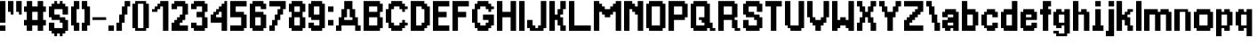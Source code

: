 SplineFontDB: 3.2
FontName: ArrivalTime
FullName: ArrivalTime
FamilyName: ArrivalTime
Weight: Medium
Copyright: JordanLoeser
Version: 001.000
ItalicAngle: 0
UnderlinePosition: -153
UnderlineWidth: 51
Ascent: 866
Descent: 158
InvalidEm: 0
sfntRevision: 0x00010000
LayerCount: 2
Layer: 0 1 "Back" 1
Layer: 1 1 "Fore" 0
XUID: [1021 452 -1686439052 12848650]
StyleMap: 0x0040
FSType: 0
OS2Version: 1
OS2_WeightWidthSlopeOnly: 0
OS2_UseTypoMetrics: 0
CreationTime: 1280473793
ModificationTime: 1702327785
PfmFamily: 17
TTFWeight: 500
TTFWidth: 5
LineGap: 79
VLineGap: 0
Panose: 2 0 6 3 0 0 0 0 0 0
OS2TypoAscent: 866
OS2TypoAOffset: 0
OS2TypoDescent: -158
OS2TypoDOffset: 0
OS2TypoLinegap: 79
OS2WinAscent: 866
OS2WinAOffset: 0
OS2WinDescent: 237
OS2WinDOffset: 0
HheadAscent: 866
HheadAOffset: 0
HheadDescent: -158
HheadDOffset: 0
OS2SubXSize: 665
OS2SubYSize: 716
OS2SubXOff: 0
OS2SubYOff: 143
OS2SupXSize: 665
OS2SupYSize: 716
OS2SupXOff: 0
OS2SupYOff: 491
OS2StrikeYSize: 51
OS2StrikeYPos: 265
OS2Vendor: '2ttf'
OS2CodePages: 00000001.00000000
OS2UnicodeRanges: 00000003.00000000.00000000.00000000
MarkAttachClasses: 1
DEI: 91125
ShortTable: cvt  2
  34
  648
EndShort
ShortTable: maxp 16
  1
  0
  78
  72
  3
  0
  0
  2
  0
  1
  1
  0
  64
  46
  0
  0
EndShort
LangName: 1033 "" "" "" "JordanLoeser:ArrivalTime"
GaspTable: 1 65535 0 0
Encoding: UnicodeBmp
UnicodeInterp: none
NameList: AGL For New Fonts
DisplaySize: -48
AntiAlias: 1
FitToEm: 0
WinInfo: 32 16 4
BeginChars: 65539 78

StartChar: .notdef
Encoding: 65536 -1 0
Width: 460
GlyphClass: 1
Flags: W
TtInstrs:
PUSHB_2
 1
 0
MDAP[rnd]
ALIGNRP
PUSHB_3
 7
 4
 0
MIRP[min,rnd,black]
SHP[rp2]
PUSHB_2
 6
 5
MDRP[rp0,min,rnd,grey]
ALIGNRP
PUSHB_3
 3
 2
 0
MIRP[min,rnd,black]
SHP[rp2]
SVTCA[y-axis]
PUSHB_2
 3
 0
MDAP[rnd]
ALIGNRP
PUSHB_3
 5
 4
 0
MIRP[min,rnd,black]
SHP[rp2]
PUSHB_3
 7
 6
 1
MIRP[rp0,min,rnd,grey]
ALIGNRP
PUSHB_3
 1
 2
 0
MIRP[min,rnd,black]
SHP[rp2]
EndTTInstrs
LayerCount: 2
Fore
SplineSet
42 0 m 1,0,-1
 42 839 l 1,1,-1
 376 839 l 1,2,-1
 376 0 l 1,3,-1
 42 0 l 1,0,-1
84 42 m 1,4,-1
 335 42 l 1,5,-1
 335 797 l 1,6,-1
 84 797 l 1,7,-1
 84 42 l 1,4,-1
EndSplineSet
EndChar

StartChar: .null
Encoding: 65537 -1 1
Width: 0
GlyphClass: 2
Flags: W
LayerCount: 2
EndChar

StartChar: nonmarkingreturn
Encoding: 65538 -1 2
Width: 419
GlyphClass: 2
Flags: W
LayerCount: 2
EndChar

StartChar: space
Encoding: 32 32 3
Width: 393
GlyphClass: 2
Flags: W
LayerCount: 2
EndChar

StartChar: exclam
Encoding: 33 33 4
Width: 236
GlyphClass: 2
Flags: W
LayerCount: 2
Fore
SplineSet
79 0 m 1,0,-1
 0 0 l 1,1,-1
 0 79 l 1,2,-1
 0 157 l 1,3,-1
 79 157 l 1,4,-1
 157 157 l 1,5,-1
 157 79 l 1,6,-1
 157 0 l 1,7,-1
 79 0 l 1,0,-1
79 236 m 1,8,-1
 0 236 l 1,9,-1
 0 315 l 1,10,-1
 0 394 l 1,11,-1
 0 472 l 1,12,-1
 0 551 l 1,13,-1
 0 630 l 1,14,-1
 0 708 l 1,15,-1
 0 787 l 1,16,-1
 0 866 l 1,17,-1
 79 866 l 1,18,-1
 157 866 l 1,19,-1
 157 787 l 1,20,-1
 157 708 l 1,21,-1
 157 630 l 1,22,-1
 157 551 l 1,23,-1
 157 472 l 1,24,-1
 157 394 l 1,25,-1
 157 315 l 1,26,-1
 157 236 l 1,27,-1
 79 236 l 1,8,-1
EndSplineSet
EndChar

StartChar: quotedbl
Encoding: 34 34 5
Width: 472
GlyphClass: 2
Flags: W
LayerCount: 2
Fore
SplineSet
315 472 m 1,0,-1
 315 551 l 1,1,-1
 236 551 l 1,2,-1
 236 630 l 1,3,-1
 236 708 l 1,4,-1
 236 787 l 1,5,-1
 236 866 l 1,6,-1
 315 866 l 1,7,-1
 394 866 l 1,8,-1
 394 787 l 1,9,-1
 394 708 l 1,10,-1
 394 630 l 1,11,-1
 394 551 l 1,12,-1
 394 472 l 1,13,-1
 315 472 l 1,0,-1
79 472 m 1,14,-1
 79 551 l 1,15,-1
 0 551 l 1,16,-1
 0 630 l 1,17,-1
 0 708 l 1,18,-1
 0 787 l 1,19,-1
 0 866 l 1,20,-1
 79 866 l 1,21,-1
 157 866 l 1,22,-1
 157 787 l 1,23,-1
 157 708 l 1,24,-1
 157 630 l 1,25,-1
 157 551 l 1,26,-1
 157 472 l 1,27,-1
 79 472 l 1,14,-1
EndSplineSet
EndChar

StartChar: numbersign
Encoding: 35 35 6
Width: 708
GlyphClass: 2
Flags: W
LayerCount: 2
Fore
SplineSet
472 0 m 1,0,-1
 394 0 l 1,1,-1
 394 79 l 1,2,-1
 394 157 l 1,3,-1
 315 157 l 1,4,-1
 236 157 l 1,5,-1
 236 79 l 1,6,-1
 236 0 l 1,7,-1
 157 0 l 1,8,-1
 79 0 l 1,9,-1
 79 79 l 1,10,-1
 79 157 l 1,11,-1
 0 157 l 1,12,-1
 0 236 l 1,13,-1
 0 315 l 1,14,-1
 79 315 l 1,15,-1
 79 394 l 1,16,-1
 79 472 l 1,17,-1
 79 551 l 1,18,-1
 0 551 l 1,19,-1
 0 630 l 1,20,-1
 0 708 l 1,21,-1
 79 708 l 1,22,-1
 79 787 l 1,23,-1
 79 866 l 1,24,-1
 157 866 l 1,25,-1
 236 866 l 1,26,-1
 236 787 l 1,27,-1
 236 708 l 1,28,-1
 315 708 l 1,29,-1
 394 708 l 1,30,-1
 394 787 l 1,31,-1
 394 866 l 1,32,-1
 472 866 l 1,33,-1
 551 866 l 1,34,-1
 551 787 l 1,35,-1
 551 708 l 1,36,-1
 630 708 l 1,37,-1
 630 630 l 1,38,-1
 630 551 l 1,39,-1
 551 551 l 1,40,-1
 551 472 l 1,41,-1
 551 394 l 1,42,-1
 551 315 l 1,43,-1
 630 315 l 1,44,-1
 630 236 l 1,45,-1
 630 157 l 1,46,-1
 551 157 l 1,47,-1
 551 79 l 1,48,-1
 551 0 l 1,49,-1
 472 0 l 1,0,-1
315 315 m 1,50,-1
 394 315 l 1,51,-1
 394 394 l 1,52,-1
 394 472 l 1,53,-1
 394 551 l 1,54,-1
 315 551 l 1,55,-1
 236 551 l 1,56,-1
 236 472 l 1,57,-1
 236 394 l 1,58,-1
 236 315 l 1,59,-1
 315 315 l 1,50,-1
EndSplineSet
EndChar

StartChar: dollar
Encoding: 36 36 7
Width: 629
GlyphClass: 2
Flags: W
LayerCount: 2
Fore
SplineSet
315 -157 m 1,0,-1
 315 -79 l 1,1,-1
 236 -79 l 1,2,-1
 236 -157 l 1,3,-1
 157 -157 l 1,4,-1
 157 -79 l 1,5,-1
 79 -79 l 1,6,-1
 79 0 l 1,7,-1
 0 0 l 1,8,-1
 0 79 l 1,9,-1
 0 157 l 1,10,-1
 0 236 l 1,11,-1
 79 236 l 1,12,-1
 157 236 l 1,13,-1
 157 157 l 1,14,-1
 157 79 l 1,15,-1
 236 79 l 1,16,-1
 315 79 l 1,17,-1
 394 79 l 1,18,-1
 394 157 l 1,19,-1
 394 236 l 1,20,-1
 315 236 l 1,21,-1
 315 315 l 1,22,-1
 236 315 l 1,23,-1
 157 315 l 1,24,-1
 79 315 l 1,25,-1
 79 394 l 1,26,-1
 0 394 l 1,27,-1
 0 472 l 1,28,-1
 0 551 l 1,29,-1
 0 630 l 1,30,-1
 0 708 l 1,31,-1
 79 708 l 1,32,-1
 79 787 l 1,33,-1
 157 787 l 1,34,-1
 157 866 l 1,35,-1
 236 866 l 1,36,-1
 236 787 l 1,37,-1
 315 787 l 1,38,-1
 315 866 l 1,39,-1
 394 866 l 1,40,-1
 394 787 l 1,41,-1
 472 787 l 1,42,-1
 472 708 l 1,43,-1
 551 708 l 1,44,-1
 551 630 l 1,45,-1
 551 551 l 1,46,-1
 551 472 l 1,47,-1
 472 472 l 1,48,-1
 394 472 l 1,49,-1
 394 551 l 1,50,-1
 394 630 l 1,51,-1
 315 630 l 1,52,-1
 236 630 l 1,53,-1
 157 630 l 1,54,-1
 157 551 l 1,55,-1
 157 472 l 1,56,-1
 236 472 l 1,57,-1
 315 472 l 1,58,-1
 315 394 l 1,59,-1
 394 394 l 1,60,-1
 472 394 l 1,61,-1
 472 315 l 1,62,-1
 551 315 l 1,63,-1
 551 236 l 1,64,-1
 551 157 l 1,65,-1
 551 79 l 1,66,-1
 551 0 l 1,67,-1
 472 0 l 1,68,-1
 472 -79 l 1,69,-1
 394 -79 l 1,70,-1
 394 -157 l 1,71,-1
 315 -157 l 1,0,-1
EndSplineSet
EndChar

StartChar: parenleft
Encoding: 40 40 8
Width: 314
GlyphClass: 2
Flags: W
LayerCount: 2
Fore
SplineSet
157 0 m 1,0,-1
 79 0 l 1,1,-1
 79 79 l 1,2,-1
 79 157 l 1,3,-1
 0 157 l 1,4,-1
 0 236 l 1,5,-1
 0 315 l 1,6,-1
 0 394 l 1,7,-1
 0 472 l 1,8,-1
 0 551 l 1,9,-1
 0 630 l 1,10,-1
 0 708 l 1,11,-1
 79 708 l 1,12,-1
 79 787 l 1,13,-1
 79 866 l 1,14,-1
 157 866 l 1,15,-1
 236 866 l 1,16,-1
 236 787 l 1,17,-1
 236 708 l 1,18,-1
 236 630 l 1,19,-1
 157 630 l 1,20,-1
 157 551 l 1,21,-1
 157 472 l 1,22,-1
 157 394 l 1,23,-1
 157 315 l 1,24,-1
 157 236 l 1,25,-1
 236 236 l 1,26,-1
 236 157 l 1,27,-1
 236 79 l 1,28,-1
 236 0 l 1,29,-1
 157 0 l 1,0,-1
EndSplineSet
EndChar

StartChar: parenright
Encoding: 41 41 9
Width: 314
GlyphClass: 2
Flags: W
LayerCount: 2
Fore
SplineSet
79 0 m 1,0,-1
 0 0 l 1,1,-1
 0 79 l 1,2,-1
 0 157 l 1,3,-1
 0 236 l 1,4,-1
 79 236 l 1,5,-1
 79 315 l 1,6,-1
 79 394 l 1,7,-1
 79 472 l 1,8,-1
 79 551 l 1,9,-1
 79 630 l 1,10,-1
 0 630 l 1,11,-1
 0 708 l 1,12,-1
 0 787 l 1,13,-1
 0 866 l 1,14,-1
 79 866 l 1,15,-1
 157 866 l 1,16,-1
 157 787 l 1,17,-1
 157 708 l 1,18,-1
 236 708 l 1,19,-1
 236 630 l 1,20,-1
 236 551 l 1,21,-1
 236 472 l 1,22,-1
 236 394 l 1,23,-1
 236 315 l 1,24,-1
 236 236 l 1,25,-1
 236 157 l 1,26,-1
 157 157 l 1,27,-1
 157 79 l 1,28,-1
 157 0 l 1,29,-1
 79 0 l 1,0,-1
EndSplineSet
EndChar

StartChar: hyphen
Encoding: 45 45 10
Width: 472
GlyphClass: 2
Flags: W
LayerCount: 2
Fore
SplineSet
315 394 m 1,0,-1
 394 394 l 1,1,-1
 394 315 l 1,2,-1
 315 315 l 1,3,-1
 236 315 l 1,4,-1
 157 315 l 1,5,-1
 79 315 l 1,6,-1
 0 315 l 1,7,-1
 0 394 l 1,8,-1
 79 394 l 1,9,-1
 157 394 l 1,10,-1
 236 394 l 1,11,-1
 315 394 l 1,0,-1
EndSplineSet
EndChar

StartChar: period
Encoding: 46 46 11
Width: 236
GlyphClass: 2
Flags: W
LayerCount: 2
Fore
SplineSet
79 0 m 1,0,-1
 0 0 l 1,1,-1
 0 79 l 1,2,-1
 0 157 l 1,3,-1
 79 157 l 1,4,-1
 157 157 l 1,5,-1
 157 79 l 1,6,-1
 157 0 l 1,7,-1
 79 0 l 1,0,-1
EndSplineSet
EndChar

StartChar: slash
Encoding: 47 47 12
Width: 472
GlyphClass: 2
Flags: W
LayerCount: 2
Fore
SplineSet
79 0 m 1,0,-1
 0 0 l 1,1,-1
 0 79 l 1,2,-1
 0 157 l 1,3,-1
 0 236 l 1,4,-1
 79 236 l 1,5,-1
 79 315 l 1,6,-1
 79 394 l 1,7,-1
 79 472 l 1,8,-1
 157 472 l 1,9,-1
 157 551 l 1,10,-1
 157 630 l 1,11,-1
 157 708 l 1,12,-1
 236 708 l 1,13,-1
 236 787 l 1,14,-1
 236 866 l 1,15,-1
 315 866 l 1,16,-1
 394 866 l 1,17,-1
 394 787 l 1,18,-1
 394 708 l 1,19,-1
 315 708 l 1,20,-1
 315 630 l 1,21,-1
 315 551 l 1,22,-1
 315 472 l 1,23,-1
 236 472 l 1,24,-1
 236 394 l 1,25,-1
 236 315 l 1,26,-1
 236 236 l 1,27,-1
 157 236 l 1,28,-1
 157 157 l 1,29,-1
 157 79 l 1,30,-1
 157 0 l 1,31,-1
 79 0 l 1,0,-1
EndSplineSet
EndChar

StartChar: zero
Encoding: 48 48 13
Width: 551
GlyphClass: 2
Flags: W
LayerCount: 2
Fore
SplineSet
315 0 m 1,0,-1
 236 0 l 1,1,-1
 157 0 l 1,2,-1
 79 0 l 1,3,-1
 79 79 l 1,4,-1
 0 79 l 1,5,-1
 0 157 l 1,6,-1
 0 236 l 1,7,-1
 0 315 l 1,8,-1
 0 394 l 1,9,-1
 0 472 l 1,10,-1
 0 551 l 1,11,-1
 0 630 l 1,12,-1
 0 708 l 1,13,-1
 0 787 l 1,14,-1
 79 787 l 1,15,-1
 79 866 l 1,16,-1
 157 866 l 1,17,-1
 236 866 l 1,18,-1
 315 866 l 1,19,-1
 394 866 l 1,20,-1
 394 787 l 1,21,-1
 472 787 l 1,22,-1
 472 708 l 1,23,-1
 472 630 l 1,24,-1
 472 551 l 1,25,-1
 472 472 l 1,26,-1
 472 394 l 1,27,-1
 472 315 l 1,28,-1
 472 236 l 1,29,-1
 472 157 l 1,30,-1
 472 79 l 1,31,-1
 394 79 l 1,32,-1
 394 0 l 1,33,-1
 315 0 l 1,0,-1
236 79 m 1,34,-1
 315 79 l 1,35,-1
 315 157 l 1,36,-1
 315 236 l 1,37,-1
 315 315 l 1,38,-1
 315 394 l 1,39,-1
 315 472 l 1,40,-1
 315 551 l 1,41,-1
 315 630 l 1,42,-1
 315 708 l 1,43,-1
 315 787 l 1,44,-1
 236 787 l 1,45,-1
 157 787 l 1,46,-1
 157 708 l 1,47,-1
 157 630 l 1,48,-1
 157 551 l 1,49,-1
 157 472 l 1,50,-1
 157 394 l 1,51,-1
 157 315 l 1,52,-1
 157 236 l 1,53,-1
 157 157 l 1,54,-1
 157 79 l 1,55,-1
 236 79 l 1,34,-1
EndSplineSet
EndChar

StartChar: one
Encoding: 49 49 14
Width: 551
GlyphClass: 2
Flags: W
LayerCount: 2
Fore
SplineSet
394 0 m 1,0,-1
 315 0 l 1,1,-1
 315 79 l 1,2,-1
 315 157 l 1,3,-1
 315 236 l 1,4,-1
 315 315 l 1,5,-1
 315 394 l 1,6,-1
 315 472 l 1,7,-1
 315 551 l 1,8,-1
 315 630 l 1,9,-1
 315 708 l 1,10,-1
 236 708 l 1,11,-1
 236 630 l 1,12,-1
 157 630 l 1,13,-1
 157 551 l 1,14,-1
 79 551 l 1,15,-1
 0 551 l 1,16,-1
 0 630 l 1,17,-1
 79 630 l 1,18,-1
 79 708 l 1,19,-1
 157 708 l 1,20,-1
 157 787 l 1,21,-1
 236 787 l 1,22,-1
 236 866 l 1,23,-1
 315 866 l 1,24,-1
 394 866 l 1,25,-1
 472 866 l 1,26,-1
 472 787 l 1,27,-1
 472 708 l 1,28,-1
 472 630 l 1,29,-1
 472 551 l 1,30,-1
 472 472 l 1,31,-1
 472 394 l 1,32,-1
 472 315 l 1,33,-1
 472 236 l 1,34,-1
 472 157 l 1,35,-1
 472 79 l 1,36,-1
 472 0 l 1,37,-1
 394 0 l 1,0,-1
EndSplineSet
EndChar

StartChar: two
Encoding: 50 50 15
Width: 551
GlyphClass: 2
Flags: W
LayerCount: 2
Fore
SplineSet
394 0 m 1,0,-1
 315 0 l 1,1,-1
 236 0 l 1,2,-1
 157 0 l 1,3,-1
 79 0 l 1,4,-1
 0 0 l 1,5,-1
 0 79 l 1,6,-1
 0 157 l 1,7,-1
 0 236 l 1,8,-1
 79 236 l 1,9,-1
 79 315 l 1,10,-1
 157 315 l 1,11,-1
 157 394 l 1,12,-1
 236 394 l 1,13,-1
 236 472 l 1,14,-1
 315 472 l 1,15,-1
 315 551 l 1,16,-1
 315 630 l 1,17,-1
 315 708 l 1,18,-1
 236 708 l 1,19,-1
 157 708 l 1,20,-1
 157 630 l 1,21,-1
 79 630 l 1,22,-1
 0 630 l 1,23,-1
 0 708 l 1,24,-1
 0 787 l 1,25,-1
 79 787 l 1,26,-1
 79 866 l 1,27,-1
 157 866 l 1,28,-1
 236 866 l 1,29,-1
 315 866 l 1,30,-1
 394 866 l 1,31,-1
 394 787 l 1,32,-1
 472 787 l 1,33,-1
 472 708 l 1,34,-1
 472 630 l 1,35,-1
 472 551 l 1,36,-1
 472 472 l 1,37,-1
 394 472 l 1,38,-1
 394 394 l 1,39,-1
 394 315 l 1,40,-1
 315 315 l 1,41,-1
 315 236 l 1,42,-1
 236 236 l 1,43,-1
 236 157 l 1,44,-1
 315 157 l 1,45,-1
 394 157 l 1,46,-1
 472 157 l 1,47,-1
 472 79 l 1,48,-1
 472 0 l 1,49,-1
 394 0 l 1,0,-1
EndSplineSet
EndChar

StartChar: three
Encoding: 51 51 16
Width: 551
GlyphClass: 2
Flags: W
LayerCount: 2
Fore
SplineSet
315 0 m 1,0,-1
 236 0 l 1,1,-1
 157 0 l 1,2,-1
 79 0 l 1,3,-1
 79 79 l 1,4,-1
 0 79 l 1,5,-1
 0 157 l 1,6,-1
 0 236 l 1,7,-1
 79 236 l 1,8,-1
 157 236 l 1,9,-1
 157 157 l 1,10,-1
 236 157 l 1,11,-1
 315 157 l 1,12,-1
 315 236 l 1,13,-1
 315 315 l 1,14,-1
 315 394 l 1,15,-1
 236 394 l 1,16,-1
 157 394 l 1,17,-1
 157 472 l 1,18,-1
 157 551 l 1,19,-1
 236 551 l 1,20,-1
 315 551 l 1,21,-1
 315 630 l 1,22,-1
 315 708 l 1,23,-1
 236 708 l 1,24,-1
 157 708 l 1,25,-1
 157 630 l 1,26,-1
 79 630 l 1,27,-1
 0 630 l 1,28,-1
 0 708 l 1,29,-1
 0 787 l 1,30,-1
 79 787 l 1,31,-1
 79 866 l 1,32,-1
 157 866 l 1,33,-1
 236 866 l 1,34,-1
 315 866 l 1,35,-1
 394 866 l 1,36,-1
 394 787 l 1,37,-1
 472 787 l 1,38,-1
 472 708 l 1,39,-1
 472 630 l 1,40,-1
 472 551 l 1,41,-1
 394 551 l 1,42,-1
 394 472 l 1,43,-1
 394 394 l 1,44,-1
 472 394 l 1,45,-1
 472 315 l 1,46,-1
 472 236 l 1,47,-1
 472 157 l 1,48,-1
 472 79 l 1,49,-1
 394 79 l 1,50,-1
 394 0 l 1,51,-1
 315 0 l 1,0,-1
EndSplineSet
EndChar

StartChar: four
Encoding: 52 52 17
Width: 551
GlyphClass: 2
Flags: W
LayerCount: 2
Fore
SplineSet
394 0 m 1,0,-1
 315 0 l 1,1,-1
 315 79 l 1,2,-1
 315 157 l 1,3,-1
 315 236 l 1,4,-1
 236 236 l 1,5,-1
 157 236 l 1,6,-1
 79 236 l 1,7,-1
 0 236 l 1,8,-1
 0 315 l 1,9,-1
 0 394 l 1,10,-1
 0 472 l 1,11,-1
 79 472 l 1,12,-1
 79 551 l 1,13,-1
 157 551 l 1,14,-1
 157 630 l 1,15,-1
 236 630 l 1,16,-1
 236 708 l 1,17,-1
 315 708 l 1,18,-1
 315 787 l 1,19,-1
 394 787 l 1,20,-1
 394 866 l 1,21,-1
 472 866 l 1,22,-1
 472 787 l 1,23,-1
 472 708 l 1,24,-1
 472 630 l 1,25,-1
 472 551 l 1,26,-1
 472 472 l 1,27,-1
 472 394 l 1,28,-1
 472 315 l 1,29,-1
 472 236 l 1,30,-1
 472 157 l 1,31,-1
 472 79 l 1,32,-1
 472 0 l 1,33,-1
 394 0 l 1,0,-1
236 394 m 1,34,-1
 315 394 l 1,35,-1
 315 472 l 1,36,-1
 315 551 l 1,37,-1
 236 551 l 1,38,-1
 236 472 l 1,39,-1
 157 472 l 1,40,-1
 157 394 l 1,41,-1
 236 394 l 1,34,-1
EndSplineSet
EndChar

StartChar: five
Encoding: 53 53 18
Width: 551
GlyphClass: 2
Flags: W
LayerCount: 2
Fore
SplineSet
315 0 m 1,0,-1
 236 0 l 1,1,-1
 157 0 l 1,2,-1
 79 0 l 1,3,-1
 0 0 l 1,4,-1
 0 79 l 1,5,-1
 0 157 l 1,6,-1
 79 157 l 1,7,-1
 157 157 l 1,8,-1
 236 157 l 1,9,-1
 315 157 l 1,10,-1
 315 236 l 1,11,-1
 315 315 l 1,12,-1
 315 394 l 1,13,-1
 236 394 l 1,14,-1
 157 394 l 1,15,-1
 79 394 l 1,16,-1
 0 394 l 1,17,-1
 0 472 l 1,18,-1
 0 551 l 1,19,-1
 0 630 l 1,20,-1
 0 708 l 1,21,-1
 0 787 l 1,22,-1
 0 866 l 1,23,-1
 79 866 l 1,24,-1
 157 866 l 1,25,-1
 236 866 l 1,26,-1
 315 866 l 1,27,-1
 394 866 l 1,28,-1
 472 866 l 1,29,-1
 472 787 l 1,30,-1
 472 708 l 1,31,-1
 394 708 l 1,32,-1
 315 708 l 1,33,-1
 236 708 l 1,34,-1
 157 708 l 1,35,-1
 157 630 l 1,36,-1
 157 551 l 1,37,-1
 236 551 l 1,38,-1
 315 551 l 1,39,-1
 394 551 l 1,40,-1
 394 472 l 1,41,-1
 472 472 l 1,42,-1
 472 394 l 1,43,-1
 472 315 l 1,44,-1
 472 236 l 1,45,-1
 472 157 l 1,46,-1
 472 79 l 1,47,-1
 394 79 l 1,48,-1
 394 0 l 1,49,-1
 315 0 l 1,0,-1
EndSplineSet
EndChar

StartChar: six
Encoding: 54 54 19
Width: 551
GlyphClass: 2
Flags: W
LayerCount: 2
Fore
SplineSet
315 0 m 1,0,-1
 236 0 l 1,1,-1
 157 0 l 1,2,-1
 79 0 l 1,3,-1
 79 79 l 1,4,-1
 0 79 l 1,5,-1
 0 157 l 1,6,-1
 0 236 l 1,7,-1
 0 315 l 1,8,-1
 0 394 l 1,9,-1
 0 472 l 1,10,-1
 0 551 l 1,11,-1
 0 630 l 1,12,-1
 0 708 l 1,13,-1
 0 787 l 1,14,-1
 79 787 l 1,15,-1
 79 866 l 1,16,-1
 157 866 l 1,17,-1
 236 866 l 1,18,-1
 315 866 l 1,19,-1
 394 866 l 1,20,-1
 394 787 l 1,21,-1
 472 787 l 1,22,-1
 472 708 l 1,23,-1
 472 630 l 1,24,-1
 394 630 l 1,25,-1
 315 630 l 1,26,-1
 315 708 l 1,27,-1
 236 708 l 1,28,-1
 157 708 l 1,29,-1
 157 630 l 1,30,-1
 157 551 l 1,31,-1
 236 551 l 1,32,-1
 315 551 l 1,33,-1
 394 551 l 1,34,-1
 394 472 l 1,35,-1
 472 472 l 1,36,-1
 472 394 l 1,37,-1
 472 315 l 1,38,-1
 472 236 l 1,39,-1
 472 157 l 1,40,-1
 472 79 l 1,41,-1
 394 79 l 1,42,-1
 394 0 l 1,43,-1
 315 0 l 1,0,-1
236 157 m 1,44,-1
 315 157 l 1,45,-1
 315 236 l 1,46,-1
 315 315 l 1,47,-1
 315 394 l 1,48,-1
 236 394 l 1,49,-1
 157 394 l 1,50,-1
 157 315 l 1,51,-1
 157 236 l 1,52,-1
 157 157 l 1,53,-1
 236 157 l 1,44,-1
EndSplineSet
EndChar

StartChar: seven
Encoding: 55 55 20
Width: 551
GlyphClass: 2
Flags: W
LayerCount: 2
Fore
SplineSet
79 0 m 1,0,-1
 0 0 l 1,1,-1
 0 79 l 1,2,-1
 0 157 l 1,3,-1
 79 157 l 1,4,-1
 79 236 l 1,5,-1
 79 315 l 1,6,-1
 157 315 l 1,7,-1
 157 394 l 1,8,-1
 157 472 l 1,9,-1
 236 472 l 1,10,-1
 236 551 l 1,11,-1
 236 630 l 1,12,-1
 315 630 l 1,13,-1
 315 708 l 1,14,-1
 236 708 l 1,15,-1
 157 708 l 1,16,-1
 79 708 l 1,17,-1
 0 708 l 1,18,-1
 0 787 l 1,19,-1
 0 866 l 1,20,-1
 79 866 l 1,21,-1
 157 866 l 1,22,-1
 236 866 l 1,23,-1
 315 866 l 1,24,-1
 394 866 l 1,25,-1
 472 866 l 1,26,-1
 472 787 l 1,27,-1
 472 708 l 1,28,-1
 472 630 l 1,29,-1
 394 630 l 1,30,-1
 394 551 l 1,31,-1
 394 472 l 1,32,-1
 315 472 l 1,33,-1
 315 394 l 1,34,-1
 315 315 l 1,35,-1
 236 315 l 1,36,-1
 236 236 l 1,37,-1
 236 157 l 1,38,-1
 157 157 l 1,39,-1
 157 79 l 1,40,-1
 157 0 l 1,41,-1
 79 0 l 1,0,-1
EndSplineSet
EndChar

StartChar: eight
Encoding: 56 56 21
Width: 551
GlyphClass: 2
Flags: W
LayerCount: 2
Fore
SplineSet
315 0 m 1,0,-1
 236 0 l 1,1,-1
 157 0 l 1,2,-1
 79 0 l 1,3,-1
 79 79 l 1,4,-1
 0 79 l 1,5,-1
 0 157 l 1,6,-1
 0 236 l 1,7,-1
 0 315 l 1,8,-1
 0 394 l 1,9,-1
 79 394 l 1,10,-1
 79 472 l 1,11,-1
 79 551 l 1,12,-1
 0 551 l 1,13,-1
 0 630 l 1,14,-1
 0 708 l 1,15,-1
 0 787 l 1,16,-1
 79 787 l 1,17,-1
 79 866 l 1,18,-1
 157 866 l 1,19,-1
 236 866 l 1,20,-1
 315 866 l 1,21,-1
 394 866 l 1,22,-1
 394 787 l 1,23,-1
 472 787 l 1,24,-1
 472 708 l 1,25,-1
 472 630 l 1,26,-1
 472 551 l 1,27,-1
 394 551 l 1,28,-1
 394 472 l 1,29,-1
 394 394 l 1,30,-1
 472 394 l 1,31,-1
 472 315 l 1,32,-1
 472 236 l 1,33,-1
 472 157 l 1,34,-1
 472 79 l 1,35,-1
 394 79 l 1,36,-1
 394 0 l 1,37,-1
 315 0 l 1,0,-1
236 157 m 1,38,-1
 315 157 l 1,39,-1
 315 236 l 1,40,-1
 315 315 l 1,41,-1
 315 394 l 1,42,-1
 236 394 l 1,43,-1
 157 394 l 1,44,-1
 157 315 l 1,45,-1
 157 236 l 1,46,-1
 157 157 l 1,47,-1
 236 157 l 1,38,-1
236 551 m 1,48,-1
 315 551 l 1,49,-1
 315 630 l 1,50,-1
 315 708 l 1,51,-1
 236 708 l 1,52,-1
 157 708 l 1,53,-1
 157 630 l 1,54,-1
 157 551 l 1,55,-1
 236 551 l 1,48,-1
EndSplineSet
EndChar

StartChar: nine
Encoding: 57 57 22
Width: 551
GlyphClass: 2
Flags: W
LayerCount: 2
Fore
SplineSet
315 0 m 1,0,-1
 236 0 l 1,1,-1
 157 0 l 1,2,-1
 79 0 l 1,3,-1
 79 79 l 1,4,-1
 0 79 l 1,5,-1
 0 157 l 1,6,-1
 0 236 l 1,7,-1
 79 236 l 1,8,-1
 157 236 l 1,9,-1
 157 157 l 1,10,-1
 236 157 l 1,11,-1
 315 157 l 1,12,-1
 315 236 l 1,13,-1
 315 315 l 1,14,-1
 236 315 l 1,15,-1
 157 315 l 1,16,-1
 79 315 l 1,17,-1
 79 394 l 1,18,-1
 0 394 l 1,19,-1
 0 472 l 1,20,-1
 0 551 l 1,21,-1
 0 630 l 1,22,-1
 0 708 l 1,23,-1
 0 787 l 1,24,-1
 79 787 l 1,25,-1
 79 866 l 1,26,-1
 157 866 l 1,27,-1
 236 866 l 1,28,-1
 315 866 l 1,29,-1
 394 866 l 1,30,-1
 394 787 l 1,31,-1
 472 787 l 1,32,-1
 472 708 l 1,33,-1
 472 630 l 1,34,-1
 472 551 l 1,35,-1
 472 472 l 1,36,-1
 472 394 l 1,37,-1
 472 315 l 1,38,-1
 472 236 l 1,39,-1
 472 157 l 1,40,-1
 472 79 l 1,41,-1
 394 79 l 1,42,-1
 394 0 l 1,43,-1
 315 0 l 1,0,-1
236 472 m 1,44,-1
 315 472 l 1,45,-1
 315 551 l 1,46,-1
 315 630 l 1,47,-1
 315 708 l 1,48,-1
 236 708 l 1,49,-1
 157 708 l 1,50,-1
 157 630 l 1,51,-1
 157 551 l 1,52,-1
 157 472 l 1,53,-1
 236 472 l 1,44,-1
EndSplineSet
EndChar

StartChar: colon
Encoding: 58 58 23
Width: 236
GlyphClass: 2
Flags: W
LayerCount: 2
Fore
SplineSet
79 157 m 1,0,-1
 0 157 l 1,1,-1
 0 236 l 1,2,-1
 0 315 l 1,3,-1
 79 315 l 1,4,-1
 157 315 l 1,5,-1
 157 236 l 1,6,-1
 157 157 l 1,7,-1
 79 157 l 1,0,-1
79 551 m 1,8,-1
 0 551 l 1,9,-1
 0 630 l 1,10,-1
 0 708 l 1,11,-1
 79 708 l 1,12,-1
 157 708 l 1,13,-1
 157 630 l 1,14,-1
 157 551 l 1,15,-1
 79 551 l 1,8,-1
EndSplineSet
EndChar

StartChar: A
Encoding: 65 65 24
Width: 787
GlyphClass: 2
Flags: W
LayerCount: 2
Fore
SplineSet
630 0 m 1,0,-1
 551 0 l 1,1,-1
 551 79 l 1,2,-1
 551 157 l 1,3,-1
 472 157 l 1,4,-1
 394 157 l 1,5,-1
 315 157 l 1,6,-1
 236 157 l 1,7,-1
 157 157 l 1,8,-1
 157 79 l 1,9,-1
 157 0 l 1,10,-1
 79 0 l 1,11,-1
 0 0 l 1,12,-1
 0 79 l 1,13,-1
 0 157 l 1,14,-1
 79 157 l 1,15,-1
 79 236 l 1,16,-1
 79 315 l 1,17,-1
 79 394 l 1,18,-1
 157 394 l 1,19,-1
 157 472 l 1,20,-1
 157 551 l 1,21,-1
 157 630 l 1,22,-1
 236 630 l 1,23,-1
 236 708 l 1,24,-1
 236 787 l 1,25,-1
 236 866 l 1,26,-1
 315 866 l 1,27,-1
 394 866 l 1,28,-1
 472 866 l 1,29,-1
 472 787 l 1,30,-1
 472 708 l 1,31,-1
 472 630 l 1,32,-1
 551 630 l 1,33,-1
 551 551 l 1,34,-1
 551 472 l 1,35,-1
 551 394 l 1,36,-1
 630 394 l 1,37,-1
 630 315 l 1,38,-1
 630 236 l 1,39,-1
 630 157 l 1,40,-1
 708 157 l 1,41,-1
 708 79 l 1,42,-1
 708 0 l 1,43,-1
 630 0 l 1,0,-1
394 315 m 1,44,-1
 472 315 l 1,45,-1
 472 394 l 1,46,-1
 394 394 l 1,47,-1
 394 472 l 1,48,-1
 394 551 l 1,49,-1
 394 630 l 1,50,-1
 315 630 l 1,51,-1
 315 551 l 1,52,-1
 315 472 l 1,53,-1
 315 394 l 1,54,-1
 236 394 l 1,55,-1
 236 315 l 1,56,-1
 315 315 l 1,57,-1
 394 315 l 1,44,-1
EndSplineSet
EndChar

StartChar: B
Encoding: 66 66 25
Width: 629
GlyphClass: 2
Flags: W
LayerCount: 2
Fore
SplineSet
394 0 m 1,0,-1
 315 0 l 1,1,-1
 236 0 l 1,2,-1
 157 0 l 1,3,-1
 79 0 l 1,4,-1
 0 0 l 1,5,-1
 0 79 l 1,6,-1
 0 157 l 1,7,-1
 0 236 l 1,8,-1
 0 315 l 1,9,-1
 0 394 l 1,10,-1
 0 472 l 1,11,-1
 0 551 l 1,12,-1
 0 630 l 1,13,-1
 0 708 l 1,14,-1
 0 787 l 1,15,-1
 0 866 l 1,16,-1
 79 866 l 1,17,-1
 157 866 l 1,18,-1
 236 866 l 1,19,-1
 315 866 l 1,20,-1
 394 866 l 1,21,-1
 472 866 l 1,22,-1
 472 787 l 1,23,-1
 551 787 l 1,24,-1
 551 708 l 1,25,-1
 551 630 l 1,26,-1
 551 551 l 1,27,-1
 472 551 l 1,28,-1
 472 472 l 1,29,-1
 472 394 l 1,30,-1
 551 394 l 1,31,-1
 551 315 l 1,32,-1
 551 236 l 1,33,-1
 551 157 l 1,34,-1
 551 79 l 1,35,-1
 472 79 l 1,36,-1
 472 0 l 1,37,-1
 394 0 l 1,0,-1
315 157 m 1,38,-1
 394 157 l 1,39,-1
 394 236 l 1,40,-1
 394 315 l 1,41,-1
 394 394 l 1,42,-1
 315 394 l 1,43,-1
 236 394 l 1,44,-1
 157 394 l 1,45,-1
 157 315 l 1,46,-1
 157 236 l 1,47,-1
 157 157 l 1,48,-1
 236 157 l 1,49,-1
 315 157 l 1,38,-1
315 551 m 1,50,-1
 394 551 l 1,51,-1
 394 630 l 1,52,-1
 394 708 l 1,53,-1
 315 708 l 1,54,-1
 236 708 l 1,55,-1
 157 708 l 1,56,-1
 157 630 l 1,57,-1
 157 551 l 1,58,-1
 236 551 l 1,59,-1
 315 551 l 1,50,-1
EndSplineSet
EndChar

StartChar: C
Encoding: 67 67 26
Width: 708
GlyphClass: 2
Flags: W
LayerCount: 2
Fore
SplineSet
472 551 m 1,0,-1
 472 630 l 1,1,-1
 394 630 l 1,2,-1
 394 708 l 1,3,-1
 315 708 l 1,4,-1
 236 708 l 1,5,-1
 236 630 l 1,6,-1
 157 630 l 1,7,-1
 157 551 l 1,8,-1
 157 472 l 1,9,-1
 157 394 l 1,10,-1
 157 315 l 1,11,-1
 157 236 l 1,12,-1
 236 236 l 1,13,-1
 236 157 l 1,14,-1
 315 157 l 1,15,-1
 394 157 l 1,16,-1
 394 236 l 1,17,-1
 472 236 l 1,18,-1
 472 315 l 1,19,-1
 551 315 l 1,20,-1
 551 236 l 1,21,-1
 630 236 l 1,22,-1
 630 157 l 1,23,-1
 551 157 l 1,24,-1
 551 79 l 1,25,-1
 472 79 l 1,26,-1
 472 0 l 1,27,-1
 394 0 l 1,28,-1
 315 0 l 1,29,-1
 236 0 l 1,30,-1
 157 0 l 1,31,-1
 157 79 l 1,32,-1
 79 79 l 1,33,-1
 79 157 l 1,34,-1
 79 236 l 1,35,-1
 0 236 l 1,36,-1
 0 315 l 1,37,-1
 0 394 l 1,38,-1
 0 472 l 1,39,-1
 0 551 l 1,40,-1
 0 630 l 1,41,-1
 79 630 l 1,42,-1
 79 708 l 1,43,-1
 79 787 l 1,44,-1
 157 787 l 1,45,-1
 157 866 l 1,46,-1
 236 866 l 1,47,-1
 315 866 l 1,48,-1
 394 866 l 1,49,-1
 472 866 l 1,50,-1
 472 787 l 1,51,-1
 551 787 l 1,52,-1
 551 708 l 1,53,-1
 630 708 l 1,54,-1
 630 630 l 1,55,-1
 551 630 l 1,56,-1
 551 551 l 1,57,-1
 472 551 l 1,0,-1
EndSplineSet
EndChar

StartChar: D
Encoding: 68 68 27
Width: 629
GlyphClass: 2
Flags: W
LayerCount: 2
Fore
SplineSet
315 0 m 1,0,-1
 236 0 l 1,1,-1
 157 0 l 1,2,-1
 79 0 l 1,3,-1
 0 0 l 1,4,-1
 0 79 l 1,5,-1
 0 157 l 1,6,-1
 0 236 l 1,7,-1
 0 315 l 1,8,-1
 0 394 l 1,9,-1
 0 472 l 1,10,-1
 0 551 l 1,11,-1
 0 630 l 1,12,-1
 0 708 l 1,13,-1
 0 787 l 1,14,-1
 0 866 l 1,15,-1
 79 866 l 1,16,-1
 157 866 l 1,17,-1
 236 866 l 1,18,-1
 315 866 l 1,19,-1
 394 866 l 1,20,-1
 394 787 l 1,21,-1
 472 787 l 1,22,-1
 472 708 l 1,23,-1
 551 708 l 1,24,-1
 551 630 l 1,25,-1
 551 551 l 1,26,-1
 551 472 l 1,27,-1
 551 394 l 1,28,-1
 551 315 l 1,29,-1
 551 236 l 1,30,-1
 551 157 l 1,31,-1
 472 157 l 1,32,-1
 472 79 l 1,33,-1
 394 79 l 1,34,-1
 394 0 l 1,35,-1
 315 0 l 1,0,-1
236 157 m 1,36,-1
 315 157 l 1,37,-1
 315 236 l 1,38,-1
 394 236 l 1,39,-1
 394 315 l 1,40,-1
 394 394 l 1,41,-1
 394 472 l 1,42,-1
 394 551 l 1,43,-1
 394 630 l 1,44,-1
 315 630 l 1,45,-1
 315 708 l 1,46,-1
 236 708 l 1,47,-1
 157 708 l 1,48,-1
 157 630 l 1,49,-1
 157 551 l 1,50,-1
 157 472 l 1,51,-1
 157 394 l 1,52,-1
 157 315 l 1,53,-1
 157 236 l 1,54,-1
 157 157 l 1,55,-1
 236 157 l 1,36,-1
EndSplineSet
EndChar

StartChar: E
Encoding: 69 69 28
Width: 551
GlyphClass: 2
Flags: W
LayerCount: 2
Fore
SplineSet
394 0 m 1,0,-1
 315 0 l 1,1,-1
 236 0 l 1,2,-1
 157 0 l 1,3,-1
 79 0 l 1,4,-1
 0 0 l 1,5,-1
 0 79 l 1,6,-1
 0 157 l 1,7,-1
 0 236 l 1,8,-1
 0 315 l 1,9,-1
 0 394 l 1,10,-1
 0 472 l 1,11,-1
 0 551 l 1,12,-1
 0 630 l 1,13,-1
 0 708 l 1,14,-1
 0 787 l 1,15,-1
 0 866 l 1,16,-1
 79 866 l 1,17,-1
 157 866 l 1,18,-1
 236 866 l 1,19,-1
 315 866 l 1,20,-1
 394 866 l 1,21,-1
 472 866 l 1,22,-1
 472 787 l 1,23,-1
 472 708 l 1,24,-1
 394 708 l 1,25,-1
 315 708 l 1,26,-1
 236 708 l 1,27,-1
 157 708 l 1,28,-1
 157 630 l 1,29,-1
 157 551 l 1,30,-1
 236 551 l 1,31,-1
 315 551 l 1,32,-1
 394 551 l 1,33,-1
 394 472 l 1,34,-1
 394 394 l 1,35,-1
 315 394 l 1,36,-1
 236 394 l 1,37,-1
 157 394 l 1,38,-1
 157 315 l 1,39,-1
 157 236 l 1,40,-1
 157 157 l 1,41,-1
 236 157 l 1,42,-1
 315 157 l 1,43,-1
 394 157 l 1,44,-1
 472 157 l 1,45,-1
 472 79 l 1,46,-1
 472 0 l 1,47,-1
 394 0 l 1,0,-1
EndSplineSet
EndChar

StartChar: F
Encoding: 70 70 29
Width: 551
GlyphClass: 2
Flags: W
LayerCount: 2
Fore
SplineSet
79 0 m 1,0,-1
 0 0 l 1,1,-1
 0 79 l 1,2,-1
 0 157 l 1,3,-1
 0 236 l 1,4,-1
 0 315 l 1,5,-1
 0 394 l 1,6,-1
 0 472 l 1,7,-1
 0 551 l 1,8,-1
 0 630 l 1,9,-1
 0 708 l 1,10,-1
 0 787 l 1,11,-1
 0 866 l 1,12,-1
 79 866 l 1,13,-1
 157 866 l 1,14,-1
 236 866 l 1,15,-1
 315 866 l 1,16,-1
 394 866 l 1,17,-1
 472 866 l 1,18,-1
 472 787 l 1,19,-1
 472 708 l 1,20,-1
 394 708 l 1,21,-1
 315 708 l 1,22,-1
 236 708 l 1,23,-1
 157 708 l 1,24,-1
 157 630 l 1,25,-1
 157 551 l 1,26,-1
 236 551 l 1,27,-1
 315 551 l 1,28,-1
 394 551 l 1,29,-1
 394 472 l 1,30,-1
 394 394 l 1,31,-1
 315 394 l 1,32,-1
 236 394 l 1,33,-1
 157 394 l 1,34,-1
 157 315 l 1,35,-1
 157 236 l 1,36,-1
 157 157 l 1,37,-1
 157 79 l 1,38,-1
 157 0 l 1,39,-1
 79 0 l 1,0,-1
EndSplineSet
EndChar

StartChar: G
Encoding: 71 71 30
Width: 708
GlyphClass: 2
Flags: W
LayerCount: 2
Fore
SplineSet
472 551 m 1,0,-1
 472 630 l 1,1,-1
 394 630 l 1,2,-1
 394 708 l 1,3,-1
 315 708 l 1,4,-1
 236 708 l 1,5,-1
 236 630 l 1,6,-1
 157 630 l 1,7,-1
 157 551 l 1,8,-1
 157 472 l 1,9,-1
 157 394 l 1,10,-1
 157 315 l 1,11,-1
 157 236 l 1,12,-1
 236 236 l 1,13,-1
 236 157 l 1,14,-1
 315 157 l 1,15,-1
 394 157 l 1,16,-1
 394 236 l 1,17,-1
 472 236 l 1,18,-1
 472 315 l 1,19,-1
 394 315 l 1,20,-1
 315 315 l 1,21,-1
 315 394 l 1,22,-1
 315 472 l 1,23,-1
 394 472 l 1,24,-1
 472 472 l 1,25,-1
 551 472 l 1,26,-1
 630 472 l 1,27,-1
 630 394 l 1,28,-1
 630 315 l 1,29,-1
 630 236 l 1,30,-1
 630 157 l 1,31,-1
 551 157 l 1,32,-1
 551 79 l 1,33,-1
 472 79 l 1,34,-1
 472 0 l 1,35,-1
 394 0 l 1,36,-1
 315 0 l 1,37,-1
 236 0 l 1,38,-1
 157 0 l 1,39,-1
 157 79 l 1,40,-1
 79 79 l 1,41,-1
 79 157 l 1,42,-1
 79 236 l 1,43,-1
 0 236 l 1,44,-1
 0 315 l 1,45,-1
 0 394 l 1,46,-1
 0 472 l 1,47,-1
 0 551 l 1,48,-1
 0 630 l 1,49,-1
 79 630 l 1,50,-1
 79 708 l 1,51,-1
 79 787 l 1,52,-1
 157 787 l 1,53,-1
 157 866 l 1,54,-1
 236 866 l 1,55,-1
 315 866 l 1,56,-1
 394 866 l 1,57,-1
 472 866 l 1,58,-1
 472 787 l 1,59,-1
 551 787 l 1,60,-1
 551 708 l 1,61,-1
 630 708 l 1,62,-1
 630 630 l 1,63,-1
 551 630 l 1,64,-1
 551 551 l 1,65,-1
 472 551 l 1,0,-1
EndSplineSet
EndChar

StartChar: H
Encoding: 72 72 31
Width: 629
GlyphClass: 2
Flags: W
LayerCount: 2
Fore
SplineSet
472 0 m 1,0,-1
 394 0 l 1,1,-1
 394 79 l 1,2,-1
 394 157 l 1,3,-1
 394 236 l 1,4,-1
 394 315 l 1,5,-1
 394 394 l 1,6,-1
 315 394 l 1,7,-1
 236 394 l 1,8,-1
 157 394 l 1,9,-1
 157 315 l 1,10,-1
 157 236 l 1,11,-1
 157 157 l 1,12,-1
 157 79 l 1,13,-1
 157 0 l 1,14,-1
 79 0 l 1,15,-1
 0 0 l 1,16,-1
 0 79 l 1,17,-1
 0 157 l 1,18,-1
 0 236 l 1,19,-1
 0 315 l 1,20,-1
 0 394 l 1,21,-1
 0 472 l 1,22,-1
 0 551 l 1,23,-1
 0 630 l 1,24,-1
 0 708 l 1,25,-1
 0 787 l 1,26,-1
 0 866 l 1,27,-1
 79 866 l 1,28,-1
 157 866 l 1,29,-1
 157 787 l 1,30,-1
 157 708 l 1,31,-1
 157 630 l 1,32,-1
 157 551 l 1,33,-1
 236 551 l 1,34,-1
 315 551 l 1,35,-1
 394 551 l 1,36,-1
 394 630 l 1,37,-1
 394 708 l 1,38,-1
 394 787 l 1,39,-1
 394 866 l 1,40,-1
 472 866 l 1,41,-1
 551 866 l 1,42,-1
 551 787 l 1,43,-1
 551 708 l 1,44,-1
 551 630 l 1,45,-1
 551 551 l 1,46,-1
 551 472 l 1,47,-1
 551 394 l 1,48,-1
 551 315 l 1,49,-1
 551 236 l 1,50,-1
 551 157 l 1,51,-1
 551 79 l 1,52,-1
 551 0 l 1,53,-1
 472 0 l 1,0,-1
EndSplineSet
EndChar

StartChar: I
Encoding: 73 73 32
Width: 236
GlyphClass: 2
Flags: W
LayerCount: 2
Fore
SplineSet
79 0 m 1,0,-1
 0 0 l 1,1,-1
 0 79 l 1,2,-1
 0 157 l 1,3,-1
 0 236 l 1,4,-1
 0 315 l 1,5,-1
 0 394 l 1,6,-1
 0 472 l 1,7,-1
 0 551 l 1,8,-1
 0 630 l 1,9,-1
 0 708 l 1,10,-1
 0 787 l 1,11,-1
 0 866 l 1,12,-1
 79 866 l 1,13,-1
 157 866 l 1,14,-1
 157 787 l 1,15,-1
 157 708 l 1,16,-1
 157 630 l 1,17,-1
 157 551 l 1,18,-1
 157 472 l 1,19,-1
 157 394 l 1,20,-1
 157 315 l 1,21,-1
 157 236 l 1,22,-1
 157 157 l 1,23,-1
 157 79 l 1,24,-1
 157 0 l 1,25,-1
 79 0 l 1,0,-1
EndSplineSet
EndChar

StartChar: J
Encoding: 74 74 33
Width: 629
GlyphClass: 2
Flags: W
LayerCount: 2
Fore
SplineSet
394 0 m 1,0,-1
 315 0 l 1,1,-1
 236 0 l 1,2,-1
 157 0 l 1,3,-1
 79 0 l 1,4,-1
 79 79 l 1,5,-1
 0 79 l 1,6,-1
 0 157 l 1,7,-1
 0 236 l 1,8,-1
 0 315 l 1,9,-1
 79 315 l 1,10,-1
 157 315 l 1,11,-1
 157 236 l 1,12,-1
 157 157 l 1,13,-1
 236 157 l 1,14,-1
 236 79 l 1,15,-1
 315 79 l 1,16,-1
 315 157 l 1,17,-1
 394 157 l 1,18,-1
 394 236 l 1,19,-1
 394 315 l 1,20,-1
 394 394 l 1,21,-1
 394 472 l 1,22,-1
 394 551 l 1,23,-1
 394 630 l 1,24,-1
 394 708 l 1,25,-1
 394 787 l 1,26,-1
 394 866 l 1,27,-1
 472 866 l 1,28,-1
 551 866 l 1,29,-1
 551 787 l 1,30,-1
 551 708 l 1,31,-1
 551 630 l 1,32,-1
 551 551 l 1,33,-1
 551 472 l 1,34,-1
 551 394 l 1,35,-1
 551 315 l 1,36,-1
 551 236 l 1,37,-1
 551 157 l 1,38,-1
 551 79 l 1,39,-1
 472 79 l 1,40,-1
 472 0 l 1,41,-1
 394 0 l 1,0,-1
EndSplineSet
EndChar

StartChar: K
Encoding: 75 75 34
Width: 551
GlyphClass: 2
Flags: W
LayerCount: 2
Fore
SplineSet
394 0 m 1,0,-1
 315 0 l 1,1,-1
 315 79 l 1,2,-1
 315 157 l 1,3,-1
 236 157 l 1,4,-1
 236 236 l 1,5,-1
 236 315 l 1,6,-1
 157 315 l 1,7,-1
 157 236 l 1,8,-1
 157 157 l 1,9,-1
 157 79 l 1,10,-1
 157 0 l 1,11,-1
 79 0 l 1,12,-1
 0 0 l 1,13,-1
 0 79 l 1,14,-1
 0 157 l 1,15,-1
 0 236 l 1,16,-1
 0 315 l 1,17,-1
 0 394 l 1,18,-1
 0 472 l 1,19,-1
 0 551 l 1,20,-1
 0 630 l 1,21,-1
 0 708 l 1,22,-1
 0 787 l 1,23,-1
 0 866 l 1,24,-1
 79 866 l 1,25,-1
 157 866 l 1,26,-1
 157 787 l 1,27,-1
 157 708 l 1,28,-1
 157 630 l 1,29,-1
 157 551 l 1,30,-1
 157 472 l 1,31,-1
 236 472 l 1,32,-1
 236 551 l 1,33,-1
 236 630 l 1,34,-1
 315 630 l 1,35,-1
 315 708 l 1,36,-1
 315 787 l 1,37,-1
 315 866 l 1,38,-1
 394 866 l 1,39,-1
 472 866 l 1,40,-1
 472 787 l 1,41,-1
 472 708 l 1,42,-1
 472 630 l 1,43,-1
 394 630 l 1,44,-1
 394 551 l 1,45,-1
 394 472 l 1,46,-1
 315 472 l 1,47,-1
 315 394 l 1,48,-1
 394 394 l 1,49,-1
 394 315 l 1,50,-1
 394 236 l 1,51,-1
 394 157 l 1,52,-1
 472 157 l 1,53,-1
 472 79 l 1,54,-1
 472 0 l 1,55,-1
 394 0 l 1,0,-1
EndSplineSet
EndChar

StartChar: L
Encoding: 76 76 35
Width: 708
GlyphClass: 2
Flags: W
LayerCount: 2
Fore
SplineSet
551 0 m 1,0,-1
 472 0 l 1,1,-1
 394 0 l 1,2,-1
 315 0 l 1,3,-1
 236 0 l 1,4,-1
 157 0 l 1,5,-1
 79 0 l 1,6,-1
 0 0 l 1,7,-1
 0 79 l 1,8,-1
 0 157 l 1,9,-1
 0 236 l 1,10,-1
 0 315 l 1,11,-1
 0 394 l 1,12,-1
 0 472 l 1,13,-1
 0 551 l 1,14,-1
 0 630 l 1,15,-1
 0 708 l 1,16,-1
 0 787 l 1,17,-1
 0 866 l 1,18,-1
 79 866 l 1,19,-1
 157 866 l 1,20,-1
 157 787 l 1,21,-1
 157 708 l 1,22,-1
 157 630 l 1,23,-1
 157 551 l 1,24,-1
 157 472 l 1,25,-1
 157 394 l 1,26,-1
 157 315 l 1,27,-1
 157 236 l 1,28,-1
 157 157 l 1,29,-1
 236 157 l 1,30,-1
 315 157 l 1,31,-1
 394 157 l 1,32,-1
 472 157 l 1,33,-1
 551 157 l 1,34,-1
 630 157 l 1,35,-1
 630 79 l 1,36,-1
 630 0 l 1,37,-1
 551 0 l 1,0,-1
EndSplineSet
EndChar

StartChar: M
Encoding: 77 77 36
Width: 865
GlyphClass: 2
Flags: W
LayerCount: 2
Fore
SplineSet
708 0 m 1,0,-1
 630 0 l 1,1,-1
 630 79 l 1,2,-1
 630 157 l 1,3,-1
 630 236 l 1,4,-1
 630 315 l 1,5,-1
 630 394 l 1,6,-1
 630 472 l 1,7,-1
 630 551 l 1,8,-1
 551 551 l 1,9,-1
 551 472 l 1,10,-1
 472 472 l 1,11,-1
 472 394 l 1,12,-1
 394 394 l 1,13,-1
 315 394 l 1,14,-1
 315 472 l 1,15,-1
 236 472 l 1,16,-1
 236 551 l 1,17,-1
 157 551 l 1,18,-1
 157 472 l 1,19,-1
 157 394 l 1,20,-1
 157 315 l 1,21,-1
 157 236 l 1,22,-1
 157 157 l 1,23,-1
 157 79 l 1,24,-1
 157 0 l 1,25,-1
 79 0 l 1,26,-1
 0 0 l 1,27,-1
 0 79 l 1,28,-1
 0 157 l 1,29,-1
 0 236 l 1,30,-1
 0 315 l 1,31,-1
 0 394 l 1,32,-1
 0 472 l 1,33,-1
 0 551 l 1,34,-1
 0 630 l 1,35,-1
 0 708 l 1,36,-1
 0 787 l 1,37,-1
 0 866 l 1,38,-1
 79 866 l 1,39,-1
 157 866 l 1,40,-1
 157 787 l 1,41,-1
 236 787 l 1,42,-1
 236 708 l 1,43,-1
 315 708 l 1,44,-1
 315 630 l 1,45,-1
 394 630 l 1,46,-1
 472 630 l 1,47,-1
 472 708 l 1,48,-1
 551 708 l 1,49,-1
 551 787 l 1,50,-1
 630 787 l 1,51,-1
 630 866 l 1,52,-1
 708 866 l 1,53,-1
 787 866 l 1,54,-1
 787 787 l 1,55,-1
 787 708 l 1,56,-1
 787 630 l 1,57,-1
 787 551 l 1,58,-1
 787 472 l 1,59,-1
 787 394 l 1,60,-1
 787 315 l 1,61,-1
 787 236 l 1,62,-1
 787 157 l 1,63,-1
 787 79 l 1,64,-1
 787 0 l 1,65,-1
 708 0 l 1,0,-1
EndSplineSet
EndChar

StartChar: N
Encoding: 78 78 37
Width: 629
GlyphClass: 2
Flags: W
LayerCount: 2
Fore
SplineSet
472 0 m 1,0,-1
 394 0 l 1,1,-1
 394 79 l 1,2,-1
 394 157 l 1,3,-1
 394 236 l 1,4,-1
 394 315 l 1,5,-1
 394 394 l 1,6,-1
 394 472 l 1,7,-1
 315 472 l 1,8,-1
 315 551 l 1,9,-1
 236 551 l 1,10,-1
 236 630 l 1,11,-1
 157 630 l 1,12,-1
 157 551 l 1,13,-1
 157 472 l 1,14,-1
 157 394 l 1,15,-1
 157 315 l 1,16,-1
 157 236 l 1,17,-1
 157 157 l 1,18,-1
 157 79 l 1,19,-1
 157 0 l 1,20,-1
 79 0 l 1,21,-1
 0 0 l 1,22,-1
 0 79 l 1,23,-1
 0 157 l 1,24,-1
 0 236 l 1,25,-1
 0 315 l 1,26,-1
 0 394 l 1,27,-1
 0 472 l 1,28,-1
 0 551 l 1,29,-1
 0 630 l 1,30,-1
 0 708 l 1,31,-1
 0 787 l 1,32,-1
 0 866 l 1,33,-1
 79 866 l 1,34,-1
 157 866 l 1,35,-1
 236 866 l 1,36,-1
 236 787 l 1,37,-1
 315 787 l 1,38,-1
 315 708 l 1,39,-1
 394 708 l 1,40,-1
 394 787 l 1,41,-1
 394 866 l 1,42,-1
 472 866 l 1,43,-1
 551 866 l 1,44,-1
 551 787 l 1,45,-1
 551 708 l 1,46,-1
 551 630 l 1,47,-1
 551 551 l 1,48,-1
 551 472 l 1,49,-1
 551 394 l 1,50,-1
 551 315 l 1,51,-1
 551 236 l 1,52,-1
 551 157 l 1,53,-1
 551 79 l 1,54,-1
 551 0 l 1,55,-1
 472 0 l 1,0,-1
EndSplineSet
EndChar

StartChar: O
Encoding: 79 79 38
Width: 629
GlyphClass: 2
Flags: W
LayerCount: 2
Fore
SplineSet
394 0 m 1,0,-1
 315 0 l 1,1,-1
 236 0 l 1,2,-1
 157 0 l 1,3,-1
 79 0 l 1,4,-1
 79 79 l 1,5,-1
 0 79 l 1,6,-1
 0 157 l 1,7,-1
 0 236 l 1,8,-1
 0 315 l 1,9,-1
 0 394 l 1,10,-1
 0 472 l 1,11,-1
 0 551 l 1,12,-1
 0 630 l 1,13,-1
 0 708 l 1,14,-1
 0 787 l 1,15,-1
 79 787 l 1,16,-1
 79 866 l 1,17,-1
 157 866 l 1,18,-1
 236 866 l 1,19,-1
 315 866 l 1,20,-1
 394 866 l 1,21,-1
 472 866 l 1,22,-1
 472 787 l 1,23,-1
 551 787 l 1,24,-1
 551 708 l 1,25,-1
 551 630 l 1,26,-1
 551 551 l 1,27,-1
 551 472 l 1,28,-1
 551 394 l 1,29,-1
 551 315 l 1,30,-1
 551 236 l 1,31,-1
 551 157 l 1,32,-1
 551 79 l 1,33,-1
 472 79 l 1,34,-1
 472 0 l 1,35,-1
 394 0 l 1,0,-1
315 157 m 1,36,-1
 394 157 l 1,37,-1
 394 236 l 1,38,-1
 394 315 l 1,39,-1
 394 394 l 1,40,-1
 394 472 l 1,41,-1
 394 551 l 1,42,-1
 394 630 l 1,43,-1
 394 708 l 1,44,-1
 315 708 l 1,45,-1
 236 708 l 1,46,-1
 157 708 l 1,47,-1
 157 630 l 1,48,-1
 157 551 l 1,49,-1
 157 472 l 1,50,-1
 157 394 l 1,51,-1
 157 315 l 1,52,-1
 157 236 l 1,53,-1
 157 157 l 1,54,-1
 236 157 l 1,55,-1
 315 157 l 1,36,-1
EndSplineSet
EndChar

StartChar: P
Encoding: 80 80 39
Width: 629
GlyphClass: 2
Flags: W
LayerCount: 2
Fore
SplineSet
79 0 m 1,0,-1
 0 0 l 1,1,-1
 0 79 l 1,2,-1
 0 157 l 1,3,-1
 0 236 l 1,4,-1
 0 315 l 1,5,-1
 0 394 l 1,6,-1
 0 472 l 1,7,-1
 0 551 l 1,8,-1
 0 630 l 1,9,-1
 0 708 l 1,10,-1
 0 787 l 1,11,-1
 0 866 l 1,12,-1
 79 866 l 1,13,-1
 157 866 l 1,14,-1
 236 866 l 1,15,-1
 315 866 l 1,16,-1
 394 866 l 1,17,-1
 472 866 l 1,18,-1
 472 787 l 1,19,-1
 551 787 l 1,20,-1
 551 708 l 1,21,-1
 551 630 l 1,22,-1
 551 551 l 1,23,-1
 551 472 l 1,24,-1
 551 394 l 1,25,-1
 472 394 l 1,26,-1
 472 315 l 1,27,-1
 394 315 l 1,28,-1
 315 315 l 1,29,-1
 236 315 l 1,30,-1
 157 315 l 1,31,-1
 157 236 l 1,32,-1
 157 157 l 1,33,-1
 157 79 l 1,34,-1
 157 0 l 1,35,-1
 79 0 l 1,0,-1
315 472 m 1,36,-1
 394 472 l 1,37,-1
 394 551 l 1,38,-1
 394 630 l 1,39,-1
 394 708 l 1,40,-1
 315 708 l 1,41,-1
 236 708 l 1,42,-1
 157 708 l 1,43,-1
 157 630 l 1,44,-1
 157 551 l 1,45,-1
 157 472 l 1,46,-1
 236 472 l 1,47,-1
 315 472 l 1,36,-1
EndSplineSet
EndChar

StartChar: Q
Encoding: 81 81 40
Width: 787
GlyphClass: 2
Flags: W
LayerCount: 2
Fore
SplineSet
630 0 m 1,0,-1
 551 0 l 1,1,-1
 551 79 l 1,2,-1
 472 79 l 1,3,-1
 472 0 l 1,4,-1
 394 0 l 1,5,-1
 315 0 l 1,6,-1
 236 0 l 1,7,-1
 157 0 l 1,8,-1
 79 0 l 1,9,-1
 79 79 l 1,10,-1
 0 79 l 1,11,-1
 0 157 l 1,12,-1
 0 236 l 1,13,-1
 0 315 l 1,14,-1
 0 394 l 1,15,-1
 0 472 l 1,16,-1
 0 551 l 1,17,-1
 0 630 l 1,18,-1
 0 708 l 1,19,-1
 0 787 l 1,20,-1
 79 787 l 1,21,-1
 79 866 l 1,22,-1
 157 866 l 1,23,-1
 236 866 l 1,24,-1
 315 866 l 1,25,-1
 394 866 l 1,26,-1
 472 866 l 1,27,-1
 472 787 l 1,28,-1
 551 787 l 1,29,-1
 551 708 l 1,30,-1
 551 630 l 1,31,-1
 551 551 l 1,32,-1
 551 472 l 1,33,-1
 551 394 l 1,34,-1
 551 315 l 1,35,-1
 551 236 l 1,36,-1
 630 236 l 1,37,-1
 630 157 l 1,38,-1
 630 79 l 1,39,-1
 708 79 l 1,40,-1
 708 0 l 1,41,-1
 630 0 l 1,0,-1
315 157 m 1,42,-1
 394 157 l 1,43,-1
 394 236 l 1,44,-1
 315 236 l 1,45,-1
 315 315 l 1,46,-1
 236 315 l 1,47,-1
 236 394 l 1,48,-1
 315 394 l 1,49,-1
 394 394 l 1,50,-1
 394 472 l 1,51,-1
 394 551 l 1,52,-1
 394 630 l 1,53,-1
 394 708 l 1,54,-1
 315 708 l 1,55,-1
 236 708 l 1,56,-1
 157 708 l 1,57,-1
 157 630 l 1,58,-1
 157 551 l 1,59,-1
 157 472 l 1,60,-1
 157 394 l 1,61,-1
 157 315 l 1,62,-1
 157 236 l 1,63,-1
 157 157 l 1,64,-1
 236 157 l 1,65,-1
 315 157 l 1,42,-1
EndSplineSet
EndChar

StartChar: R
Encoding: 82 82 41
Width: 708
GlyphClass: 2
Flags: W
LayerCount: 2
Fore
SplineSet
551 0 m 1,0,-1
 472 0 l 1,1,-1
 472 79 l 1,2,-1
 394 79 l 1,3,-1
 394 157 l 1,4,-1
 394 236 l 1,5,-1
 394 315 l 1,6,-1
 315 315 l 1,7,-1
 236 315 l 1,8,-1
 157 315 l 1,9,-1
 157 236 l 1,10,-1
 157 157 l 1,11,-1
 157 79 l 1,12,-1
 157 0 l 1,13,-1
 79 0 l 1,14,-1
 0 0 l 1,15,-1
 0 79 l 1,16,-1
 0 157 l 1,17,-1
 0 236 l 1,18,-1
 0 315 l 1,19,-1
 0 394 l 1,20,-1
 0 472 l 1,21,-1
 0 551 l 1,22,-1
 0 630 l 1,23,-1
 0 708 l 1,24,-1
 0 787 l 1,25,-1
 0 866 l 1,26,-1
 79 866 l 1,27,-1
 157 866 l 1,28,-1
 236 866 l 1,29,-1
 315 866 l 1,30,-1
 394 866 l 1,31,-1
 472 866 l 1,32,-1
 472 787 l 1,33,-1
 551 787 l 1,34,-1
 551 708 l 1,35,-1
 551 630 l 1,36,-1
 551 551 l 1,37,-1
 551 472 l 1,38,-1
 551 394 l 1,39,-1
 472 394 l 1,40,-1
 472 315 l 1,41,-1
 551 315 l 1,42,-1
 551 236 l 1,43,-1
 551 157 l 1,44,-1
 551 79 l 1,45,-1
 630 79 l 1,46,-1
 630 0 l 1,47,-1
 551 0 l 1,0,-1
315 472 m 1,48,-1
 394 472 l 1,49,-1
 394 551 l 1,50,-1
 394 630 l 1,51,-1
 394 708 l 1,52,-1
 315 708 l 1,53,-1
 236 708 l 1,54,-1
 157 708 l 1,55,-1
 157 630 l 1,56,-1
 157 551 l 1,57,-1
 157 472 l 1,58,-1
 236 472 l 1,59,-1
 315 472 l 1,48,-1
EndSplineSet
EndChar

StartChar: S
Encoding: 83 83 42
Width: 629
GlyphClass: 2
Flags: W
LayerCount: 2
Fore
SplineSet
394 0 m 1,0,-1
 315 0 l 1,1,-1
 236 0 l 1,2,-1
 157 0 l 1,3,-1
 79 0 l 1,4,-1
 79 79 l 1,5,-1
 0 79 l 1,6,-1
 0 157 l 1,7,-1
 0 236 l 1,8,-1
 0 315 l 1,9,-1
 79 315 l 1,10,-1
 157 315 l 1,11,-1
 157 236 l 1,12,-1
 157 157 l 1,13,-1
 236 157 l 1,14,-1
 315 157 l 1,15,-1
 394 157 l 1,16,-1
 394 236 l 1,17,-1
 394 315 l 1,18,-1
 315 315 l 1,19,-1
 315 394 l 1,20,-1
 236 394 l 1,21,-1
 157 394 l 1,22,-1
 79 394 l 1,23,-1
 79 472 l 1,24,-1
 0 472 l 1,25,-1
 0 551 l 1,26,-1
 0 630 l 1,27,-1
 0 708 l 1,28,-1
 0 787 l 1,29,-1
 79 787 l 1,30,-1
 79 866 l 1,31,-1
 157 866 l 1,32,-1
 236 866 l 1,33,-1
 315 866 l 1,34,-1
 394 866 l 1,35,-1
 472 866 l 1,36,-1
 472 787 l 1,37,-1
 551 787 l 1,38,-1
 551 708 l 1,39,-1
 551 630 l 1,40,-1
 551 551 l 1,41,-1
 472 551 l 1,42,-1
 394 551 l 1,43,-1
 394 630 l 1,44,-1
 394 708 l 1,45,-1
 315 708 l 1,46,-1
 236 708 l 1,47,-1
 157 708 l 1,48,-1
 157 630 l 1,49,-1
 157 551 l 1,50,-1
 236 551 l 1,51,-1
 315 551 l 1,52,-1
 315 472 l 1,53,-1
 394 472 l 1,54,-1
 472 472 l 1,55,-1
 472 394 l 1,56,-1
 551 394 l 1,57,-1
 551 315 l 1,58,-1
 551 236 l 1,59,-1
 551 157 l 1,60,-1
 551 79 l 1,61,-1
 472 79 l 1,62,-1
 472 0 l 1,63,-1
 394 0 l 1,0,-1
EndSplineSet
EndChar

StartChar: T
Encoding: 84 84 43
Width: 551
GlyphClass: 2
Flags: W
LayerCount: 2
Fore
SplineSet
236 0 m 1,0,-1
 157 0 l 1,1,-1
 157 79 l 1,2,-1
 157 157 l 1,3,-1
 157 236 l 1,4,-1
 157 315 l 1,5,-1
 157 394 l 1,6,-1
 157 472 l 1,7,-1
 157 551 l 1,8,-1
 157 630 l 1,9,-1
 157 708 l 1,10,-1
 79 708 l 1,11,-1
 0 708 l 1,12,-1
 0 787 l 1,13,-1
 0 866 l 1,14,-1
 79 866 l 1,15,-1
 157 866 l 1,16,-1
 236 866 l 1,17,-1
 315 866 l 1,18,-1
 394 866 l 1,19,-1
 472 866 l 1,20,-1
 472 787 l 1,21,-1
 472 708 l 1,22,-1
 394 708 l 1,23,-1
 315 708 l 1,24,-1
 315 630 l 1,25,-1
 315 551 l 1,26,-1
 315 472 l 1,27,-1
 315 394 l 1,28,-1
 315 315 l 1,29,-1
 315 236 l 1,30,-1
 315 157 l 1,31,-1
 315 79 l 1,32,-1
 315 0 l 1,33,-1
 236 0 l 1,0,-1
EndSplineSet
EndChar

StartChar: U
Encoding: 85 85 44
Width: 629
GlyphClass: 2
Flags: W
LayerCount: 2
Fore
SplineSet
394 0 m 1,0,-1
 315 0 l 1,1,-1
 236 0 l 1,2,-1
 157 0 l 1,3,-1
 157 79 l 1,4,-1
 79 79 l 1,5,-1
 79 157 l 1,6,-1
 0 157 l 1,7,-1
 0 236 l 1,8,-1
 0 315 l 1,9,-1
 0 394 l 1,10,-1
 0 472 l 1,11,-1
 0 551 l 1,12,-1
 0 630 l 1,13,-1
 0 708 l 1,14,-1
 0 787 l 1,15,-1
 0 866 l 1,16,-1
 79 866 l 1,17,-1
 157 866 l 1,18,-1
 157 787 l 1,19,-1
 157 708 l 1,20,-1
 157 630 l 1,21,-1
 157 551 l 1,22,-1
 157 472 l 1,23,-1
 157 394 l 1,24,-1
 157 315 l 1,25,-1
 157 236 l 1,26,-1
 157 157 l 1,27,-1
 236 157 l 1,28,-1
 315 157 l 1,29,-1
 394 157 l 1,30,-1
 394 236 l 1,31,-1
 394 315 l 1,32,-1
 394 394 l 1,33,-1
 394 472 l 1,34,-1
 394 551 l 1,35,-1
 394 630 l 1,36,-1
 394 708 l 1,37,-1
 394 787 l 1,38,-1
 394 866 l 1,39,-1
 472 866 l 1,40,-1
 551 866 l 1,41,-1
 551 787 l 1,42,-1
 551 708 l 1,43,-1
 551 630 l 1,44,-1
 551 551 l 1,45,-1
 551 472 l 1,46,-1
 551 394 l 1,47,-1
 551 315 l 1,48,-1
 551 236 l 1,49,-1
 551 157 l 1,50,-1
 551 79 l 1,51,-1
 472 79 l 1,52,-1
 472 0 l 1,53,-1
 394 0 l 1,0,-1
EndSplineSet
EndChar

StartChar: V
Encoding: 86 86 45
Width: 708
GlyphClass: 2
Flags: W
LayerCount: 2
Fore
SplineSet
315 0 m 1,0,-1
 236 0 l 1,1,-1
 236 79 l 1,2,-1
 236 157 l 1,3,-1
 157 157 l 1,4,-1
 157 236 l 1,5,-1
 79 236 l 1,6,-1
 79 315 l 1,7,-1
 79 394 l 1,8,-1
 0 394 l 1,9,-1
 0 472 l 1,10,-1
 0 551 l 1,11,-1
 0 630 l 1,12,-1
 0 708 l 1,13,-1
 0 787 l 1,14,-1
 0 866 l 1,15,-1
 79 866 l 1,16,-1
 157 866 l 1,17,-1
 157 787 l 1,18,-1
 157 708 l 1,19,-1
 157 630 l 1,20,-1
 157 551 l 1,21,-1
 157 472 l 1,22,-1
 157 394 l 1,23,-1
 236 394 l 1,24,-1
 236 315 l 1,25,-1
 315 315 l 1,26,-1
 394 315 l 1,27,-1
 394 394 l 1,28,-1
 472 394 l 1,29,-1
 472 472 l 1,30,-1
 472 551 l 1,31,-1
 472 630 l 1,32,-1
 472 708 l 1,33,-1
 472 787 l 1,34,-1
 472 866 l 1,35,-1
 551 866 l 1,36,-1
 630 866 l 1,37,-1
 630 787 l 1,38,-1
 630 708 l 1,39,-1
 630 630 l 1,40,-1
 630 551 l 1,41,-1
 630 472 l 1,42,-1
 630 394 l 1,43,-1
 551 394 l 1,44,-1
 551 315 l 1,45,-1
 551 236 l 1,46,-1
 472 236 l 1,47,-1
 472 157 l 1,48,-1
 394 157 l 1,49,-1
 394 79 l 1,50,-1
 394 0 l 1,51,-1
 315 0 l 1,0,-1
EndSplineSet
EndChar

StartChar: W
Encoding: 87 87 46
Width: 708
GlyphClass: 2
Flags: W
LayerCount: 2
Fore
SplineSet
551 0 m 1,0,-1
 472 0 l 1,1,-1
 472 79 l 1,2,-1
 394 79 l 1,3,-1
 394 157 l 1,4,-1
 315 157 l 1,5,-1
 236 157 l 1,6,-1
 236 79 l 1,7,-1
 157 79 l 1,8,-1
 157 0 l 1,9,-1
 79 0 l 1,10,-1
 0 0 l 1,11,-1
 0 79 l 1,12,-1
 0 157 l 1,13,-1
 0 236 l 1,14,-1
 0 315 l 1,15,-1
 0 394 l 1,16,-1
 0 472 l 1,17,-1
 0 551 l 1,18,-1
 0 630 l 1,19,-1
 0 708 l 1,20,-1
 0 787 l 1,21,-1
 0 866 l 1,22,-1
 79 866 l 1,23,-1
 157 866 l 1,24,-1
 157 787 l 1,25,-1
 157 708 l 1,26,-1
 157 630 l 1,27,-1
 157 551 l 1,28,-1
 157 472 l 1,29,-1
 157 394 l 1,30,-1
 157 315 l 1,31,-1
 236 315 l 1,32,-1
 236 394 l 1,33,-1
 315 394 l 1,34,-1
 394 394 l 1,35,-1
 394 315 l 1,36,-1
 472 315 l 1,37,-1
 472 394 l 1,38,-1
 472 472 l 1,39,-1
 472 551 l 1,40,-1
 472 630 l 1,41,-1
 472 708 l 1,42,-1
 472 787 l 1,43,-1
 472 866 l 1,44,-1
 551 866 l 1,45,-1
 630 866 l 1,46,-1
 630 787 l 1,47,-1
 630 708 l 1,48,-1
 630 630 l 1,49,-1
 630 551 l 1,50,-1
 630 472 l 1,51,-1
 630 394 l 1,52,-1
 630 315 l 1,53,-1
 630 236 l 1,54,-1
 630 157 l 1,55,-1
 630 79 l 1,56,-1
 630 0 l 1,57,-1
 551 0 l 1,0,-1
EndSplineSet
EndChar

StartChar: X
Encoding: 88 88 47
Width: 629
GlyphClass: 2
Flags: W
LayerCount: 2
Fore
SplineSet
472 0 m 1,0,-1
 394 0 l 1,1,-1
 394 79 l 1,2,-1
 394 157 l 1,3,-1
 394 236 l 1,4,-1
 315 236 l 1,5,-1
 315 315 l 1,6,-1
 315 394 l 1,7,-1
 236 394 l 1,8,-1
 236 315 l 1,9,-1
 236 236 l 1,10,-1
 157 236 l 1,11,-1
 157 157 l 1,12,-1
 157 79 l 1,13,-1
 157 0 l 1,14,-1
 79 0 l 1,15,-1
 0 0 l 1,16,-1
 0 79 l 1,17,-1
 0 157 l 1,18,-1
 0 236 l 1,19,-1
 79 236 l 1,20,-1
 79 315 l 1,21,-1
 79 394 l 1,22,-1
 157 394 l 1,23,-1
 157 472 l 1,24,-1
 157 551 l 1,25,-1
 79 551 l 1,26,-1
 79 630 l 1,27,-1
 79 708 l 1,28,-1
 0 708 l 1,29,-1
 0 787 l 1,30,-1
 0 866 l 1,31,-1
 79 866 l 1,32,-1
 157 866 l 1,33,-1
 157 787 l 1,34,-1
 157 708 l 1,35,-1
 236 708 l 1,36,-1
 236 630 l 1,37,-1
 236 551 l 1,38,-1
 315 551 l 1,39,-1
 315 630 l 1,40,-1
 315 708 l 1,41,-1
 394 708 l 1,42,-1
 394 787 l 1,43,-1
 394 866 l 1,44,-1
 472 866 l 1,45,-1
 551 866 l 1,46,-1
 551 787 l 1,47,-1
 551 708 l 1,48,-1
 472 708 l 1,49,-1
 472 630 l 1,50,-1
 472 551 l 1,51,-1
 394 551 l 1,52,-1
 394 472 l 1,53,-1
 394 394 l 1,54,-1
 472 394 l 1,55,-1
 472 315 l 1,56,-1
 472 236 l 1,57,-1
 551 236 l 1,58,-1
 551 157 l 1,59,-1
 551 79 l 1,60,-1
 551 0 l 1,61,-1
 472 0 l 1,0,-1
EndSplineSet
EndChar

StartChar: Y
Encoding: 89 89 48
Width: 708
GlyphClass: 2
Flags: W
LayerCount: 2
Fore
SplineSet
315 0 m 1,0,-1
 236 0 l 1,1,-1
 236 79 l 1,2,-1
 236 157 l 1,3,-1
 236 236 l 1,4,-1
 236 315 l 1,5,-1
 236 394 l 1,6,-1
 157 394 l 1,7,-1
 157 472 l 1,8,-1
 157 551 l 1,9,-1
 79 551 l 1,10,-1
 79 630 l 1,11,-1
 79 708 l 1,12,-1
 0 708 l 1,13,-1
 0 787 l 1,14,-1
 0 866 l 1,15,-1
 79 866 l 1,16,-1
 157 866 l 1,17,-1
 157 787 l 1,18,-1
 157 708 l 1,19,-1
 236 708 l 1,20,-1
 236 630 l 1,21,-1
 236 551 l 1,22,-1
 315 551 l 1,23,-1
 394 551 l 1,24,-1
 394 630 l 1,25,-1
 394 708 l 1,26,-1
 472 708 l 1,27,-1
 472 787 l 1,28,-1
 472 866 l 1,29,-1
 551 866 l 1,30,-1
 630 866 l 1,31,-1
 630 787 l 1,32,-1
 630 708 l 1,33,-1
 551 708 l 1,34,-1
 551 630 l 1,35,-1
 551 551 l 1,36,-1
 472 551 l 1,37,-1
 472 472 l 1,38,-1
 472 394 l 1,39,-1
 394 394 l 1,40,-1
 394 315 l 1,41,-1
 394 236 l 1,42,-1
 394 157 l 1,43,-1
 394 79 l 1,44,-1
 394 0 l 1,45,-1
 315 0 l 1,0,-1
EndSplineSet
EndChar

StartChar: Z
Encoding: 90 90 49
Width: 629
GlyphClass: 2
Flags: W
LayerCount: 2
Fore
SplineSet
472 0 m 1,0,-1
 394 0 l 1,1,-1
 315 0 l 1,2,-1
 236 0 l 1,3,-1
 157 0 l 1,4,-1
 79 0 l 1,5,-1
 0 0 l 1,6,-1
 0 79 l 1,7,-1
 0 157 l 1,8,-1
 0 236 l 1,9,-1
 0 315 l 1,10,-1
 79 315 l 1,11,-1
 79 394 l 1,12,-1
 157 394 l 1,13,-1
 157 472 l 1,14,-1
 236 472 l 1,15,-1
 236 551 l 1,16,-1
 315 551 l 1,17,-1
 315 630 l 1,18,-1
 394 630 l 1,19,-1
 394 708 l 1,20,-1
 315 708 l 1,21,-1
 236 708 l 1,22,-1
 157 708 l 1,23,-1
 79 708 l 1,24,-1
 0 708 l 1,25,-1
 0 787 l 1,26,-1
 0 866 l 1,27,-1
 79 866 l 1,28,-1
 157 866 l 1,29,-1
 236 866 l 1,30,-1
 315 866 l 1,31,-1
 394 866 l 1,32,-1
 472 866 l 1,33,-1
 551 866 l 1,34,-1
 551 787 l 1,35,-1
 551 708 l 1,36,-1
 551 630 l 1,37,-1
 551 551 l 1,38,-1
 472 551 l 1,39,-1
 472 472 l 1,40,-1
 394 472 l 1,41,-1
 394 394 l 1,42,-1
 315 394 l 1,43,-1
 315 315 l 1,44,-1
 236 315 l 1,45,-1
 236 236 l 1,46,-1
 157 236 l 1,47,-1
 157 157 l 1,48,-1
 236 157 l 1,49,-1
 315 157 l 1,50,-1
 394 157 l 1,51,-1
 472 157 l 1,52,-1
 551 157 l 1,53,-1
 551 79 l 1,54,-1
 551 0 l 1,55,-1
 472 0 l 1,0,-1
EndSplineSet
EndChar

StartChar: backslash
Encoding: 92 92 50
Width: 472
GlyphClass: 2
Flags: W
LayerCount: 2
Fore
SplineSet
315 0 m 1,0,-1
 236 0 l 1,1,-1
 236 79 l 1,2,-1
 236 157 l 1,3,-1
 236 236 l 1,4,-1
 157 236 l 1,5,-1
 157 315 l 1,6,-1
 157 394 l 1,7,-1
 157 472 l 1,8,-1
 79 472 l 1,9,-1
 79 551 l 1,10,-1
 79 630 l 1,11,-1
 79 708 l 1,12,-1
 0 708 l 1,13,-1
 0 787 l 1,14,-1
 0 866 l 1,15,-1
 79 866 l 1,16,-1
 157 866 l 1,17,-1
 157 787 l 1,18,-1
 157 708 l 1,19,-1
 236 708 l 1,20,-1
 236 630 l 1,21,-1
 236 551 l 1,22,-1
 236 472 l 1,23,-1
 315 472 l 1,24,-1
 315 394 l 1,25,-1
 315 315 l 1,26,-1
 315 236 l 1,27,-1
 394 236 l 1,28,-1
 394 157 l 1,29,-1
 394 79 l 1,30,-1
 394 0 l 1,31,-1
 315 0 l 1,0,-1
EndSplineSet
EndChar

StartChar: a
Encoding: 97 97 51
Width: 551
GlyphClass: 2
Flags: W
LayerCount: 2
Fore
SplineSet
394 0 m 1,0,-1
 315 0 l 1,1,-1
 315 79 l 1,2,-1
 236 79 l 1,3,-1
 236 0 l 1,4,-1
 157 0 l 1,5,-1
 79 0 l 1,6,-1
 79 79 l 1,7,-1
 0 79 l 1,8,-1
 0 157 l 1,9,-1
 0 236 l 1,10,-1
 0 315 l 1,11,-1
 79 315 l 1,12,-1
 157 315 l 1,13,-1
 157 394 l 1,14,-1
 79 394 l 1,15,-1
 0 394 l 1,16,-1
 0 472 l 1,17,-1
 0 551 l 1,18,-1
 79 551 l 1,19,-1
 79 630 l 1,20,-1
 157 630 l 1,21,-1
 236 630 l 1,22,-1
 315 630 l 1,23,-1
 394 630 l 1,24,-1
 394 551 l 1,25,-1
 472 551 l 1,26,-1
 472 472 l 1,27,-1
 472 394 l 1,28,-1
 472 315 l 1,29,-1
 472 236 l 1,30,-1
 472 157 l 1,31,-1
 472 79 l 1,32,-1
 472 0 l 1,33,-1
 394 0 l 1,0,-1
236 157 m 1,34,-1
 315 157 l 1,35,-1
 315 236 l 1,36,-1
 236 236 l 1,37,-1
 157 236 l 1,38,-1
 157 157 l 1,39,-1
 236 157 l 1,34,-1
236 394 m 1,40,-1
 315 394 l 1,41,-1
 315 472 l 1,42,-1
 236 472 l 1,43,-1
 157 472 l 1,44,-1
 157 394 l 1,45,-1
 236 394 l 1,40,-1
EndSplineSet
EndChar

StartChar: b
Encoding: 98 98 52
Width: 551
GlyphClass: 2
Flags: W
LayerCount: 2
Fore
SplineSet
315 0 m 1,0,-1
 236 0 l 1,1,-1
 157 0 l 1,2,-1
 79 0 l 1,3,-1
 0 0 l 1,4,-1
 0 79 l 1,5,-1
 0 157 l 1,6,-1
 0 236 l 1,7,-1
 0 315 l 1,8,-1
 0 394 l 1,9,-1
 0 472 l 1,10,-1
 0 551 l 1,11,-1
 0 630 l 1,12,-1
 0 708 l 1,13,-1
 0 787 l 1,14,-1
 0 866 l 1,15,-1
 79 866 l 1,16,-1
 157 866 l 1,17,-1
 157 787 l 1,18,-1
 157 708 l 1,19,-1
 157 630 l 1,20,-1
 236 630 l 1,21,-1
 315 630 l 1,22,-1
 394 630 l 1,23,-1
 394 551 l 1,24,-1
 472 551 l 1,25,-1
 472 472 l 1,26,-1
 472 394 l 1,27,-1
 472 315 l 1,28,-1
 472 236 l 1,29,-1
 472 157 l 1,30,-1
 394 157 l 1,31,-1
 394 79 l 1,32,-1
 394 0 l 1,33,-1
 315 0 l 1,0,-1
236 157 m 1,34,-1
 315 157 l 1,35,-1
 315 236 l 1,36,-1
 315 315 l 1,37,-1
 315 394 l 1,38,-1
 315 472 l 1,39,-1
 236 472 l 1,40,-1
 157 472 l 1,41,-1
 157 394 l 1,42,-1
 157 315 l 1,43,-1
 157 236 l 1,44,-1
 157 157 l 1,45,-1
 236 157 l 1,34,-1
EndSplineSet
EndChar

StartChar: c
Encoding: 99 99 53
Width: 551
GlyphClass: 2
Flags: W
LayerCount: 2
Fore
SplineSet
315 0 m 1,0,-1
 236 0 l 1,1,-1
 157 0 l 1,2,-1
 157 79 l 1,3,-1
 79 79 l 1,4,-1
 79 157 l 1,5,-1
 0 157 l 1,6,-1
 0 236 l 1,7,-1
 0 315 l 1,8,-1
 0 394 l 1,9,-1
 0 472 l 1,10,-1
 79 472 l 1,11,-1
 79 551 l 1,12,-1
 157 551 l 1,13,-1
 157 630 l 1,14,-1
 236 630 l 1,15,-1
 315 630 l 1,16,-1
 394 630 l 1,17,-1
 394 551 l 1,18,-1
 472 551 l 1,19,-1
 472 472 l 1,20,-1
 472 394 l 1,21,-1
 394 394 l 1,22,-1
 315 394 l 1,23,-1
 315 472 l 1,24,-1
 236 472 l 1,25,-1
 157 472 l 1,26,-1
 157 394 l 1,27,-1
 157 315 l 1,28,-1
 157 236 l 1,29,-1
 157 157 l 1,30,-1
 236 157 l 1,31,-1
 315 157 l 1,32,-1
 315 236 l 1,33,-1
 394 236 l 1,34,-1
 472 236 l 1,35,-1
 472 157 l 1,36,-1
 472 79 l 1,37,-1
 394 79 l 1,38,-1
 394 0 l 1,39,-1
 315 0 l 1,0,-1
EndSplineSet
EndChar

StartChar: d
Encoding: 100 100 54
Width: 551
GlyphClass: 2
Flags: W
LayerCount: 2
Fore
SplineSet
394 0 m 1,0,-1
 315 0 l 1,1,-1
 236 0 l 1,2,-1
 157 0 l 1,3,-1
 79 0 l 1,4,-1
 79 79 l 1,5,-1
 0 79 l 1,6,-1
 0 157 l 1,7,-1
 0 236 l 1,8,-1
 0 315 l 1,9,-1
 0 394 l 1,10,-1
 0 472 l 1,11,-1
 0 551 l 1,12,-1
 79 551 l 1,13,-1
 79 630 l 1,14,-1
 157 630 l 1,15,-1
 236 630 l 1,16,-1
 315 630 l 1,17,-1
 315 708 l 1,18,-1
 315 787 l 1,19,-1
 315 866 l 1,20,-1
 394 866 l 1,21,-1
 472 866 l 1,22,-1
 472 787 l 1,23,-1
 472 708 l 1,24,-1
 472 630 l 1,25,-1
 472 551 l 1,26,-1
 472 472 l 1,27,-1
 472 394 l 1,28,-1
 472 315 l 1,29,-1
 472 236 l 1,30,-1
 472 157 l 1,31,-1
 472 79 l 1,32,-1
 472 0 l 1,33,-1
 394 0 l 1,0,-1
236 157 m 1,34,-1
 315 157 l 1,35,-1
 315 236 l 1,36,-1
 315 315 l 1,37,-1
 315 394 l 1,38,-1
 315 472 l 1,39,-1
 236 472 l 1,40,-1
 157 472 l 1,41,-1
 157 394 l 1,42,-1
 157 315 l 1,43,-1
 157 236 l 1,44,-1
 157 157 l 1,45,-1
 236 157 l 1,34,-1
EndSplineSet
EndChar

StartChar: e
Encoding: 101 101 55
Width: 551
GlyphClass: 2
Flags: W
LayerCount: 2
Fore
SplineSet
315 0 m 1,0,-1
 236 0 l 1,1,-1
 157 0 l 1,2,-1
 79 0 l 1,3,-1
 79 79 l 1,4,-1
 0 79 l 1,5,-1
 0 157 l 1,6,-1
 0 236 l 1,7,-1
 0 315 l 1,8,-1
 0 394 l 1,9,-1
 0 472 l 1,10,-1
 0 551 l 1,11,-1
 79 551 l 1,12,-1
 79 630 l 1,13,-1
 157 630 l 1,14,-1
 236 630 l 1,15,-1
 315 630 l 1,16,-1
 394 630 l 1,17,-1
 394 551 l 1,18,-1
 472 551 l 1,19,-1
 472 472 l 1,20,-1
 472 394 l 1,21,-1
 472 315 l 1,22,-1
 394 315 l 1,23,-1
 315 315 l 1,24,-1
 236 315 l 1,25,-1
 157 315 l 1,26,-1
 157 236 l 1,27,-1
 157 157 l 1,28,-1
 236 157 l 1,29,-1
 315 157 l 1,30,-1
 315 236 l 1,31,-1
 394 236 l 1,32,-1
 472 236 l 1,33,-1
 472 157 l 1,34,-1
 472 79 l 1,35,-1
 394 79 l 1,36,-1
 394 0 l 1,37,-1
 315 0 l 1,0,-1
236 394 m 1,38,-1
 315 394 l 1,39,-1
 315 472 l 1,40,-1
 236 472 l 1,41,-1
 157 472 l 1,42,-1
 157 394 l 1,43,-1
 236 394 l 1,38,-1
EndSplineSet
EndChar

StartChar: f
Encoding: 102 102 56
Width: 393
GlyphClass: 2
Flags: W
LayerCount: 2
Fore
SplineSet
157 0 m 1,0,-1
 79 0 l 1,1,-1
 79 79 l 1,2,-1
 79 157 l 1,3,-1
 79 236 l 1,4,-1
 79 315 l 1,5,-1
 79 394 l 1,6,-1
 79 472 l 1,7,-1
 0 472 l 1,8,-1
 0 551 l 1,9,-1
 0 630 l 1,10,-1
 79 630 l 1,11,-1
 79 708 l 1,12,-1
 79 787 l 1,13,-1
 79 866 l 1,14,-1
 157 866 l 1,15,-1
 236 866 l 1,16,-1
 315 866 l 1,17,-1
 315 787 l 1,18,-1
 315 708 l 1,19,-1
 236 708 l 1,20,-1
 236 630 l 1,21,-1
 315 630 l 1,22,-1
 315 551 l 1,23,-1
 315 472 l 1,24,-1
 236 472 l 1,25,-1
 236 394 l 1,26,-1
 236 315 l 1,27,-1
 236 236 l 1,28,-1
 236 157 l 1,29,-1
 236 79 l 1,30,-1
 236 0 l 1,31,-1
 157 0 l 1,0,-1
EndSplineSet
EndChar

StartChar: g
Encoding: 103 103 57
Width: 551
GlyphClass: 2
Flags: W
LayerCount: 2
Fore
SplineSet
315 -157 m 1,0,-1
 236 -157 l 1,1,-1
 157 -157 l 1,2,-1
 79 -157 l 1,3,-1
 79 -79 l 1,4,-1
 0 -79 l 1,5,-1
 0 0 l 1,6,-1
 79 0 l 1,7,-1
 157 0 l 1,8,-1
 157 -79 l 1,9,-1
 236 -79 l 1,10,-1
 315 -79 l 1,11,-1
 315 0 l 1,12,-1
 315 79 l 1,13,-1
 315 157 l 1,14,-1
 236 157 l 1,15,-1
 236 79 l 1,16,-1
 157 79 l 1,17,-1
 79 79 l 1,18,-1
 79 157 l 1,19,-1
 0 157 l 1,20,-1
 0 236 l 1,21,-1
 0 315 l 1,22,-1
 0 394 l 1,23,-1
 0 472 l 1,24,-1
 0 551 l 1,25,-1
 79 551 l 1,26,-1
 79 630 l 1,27,-1
 157 630 l 1,28,-1
 236 630 l 1,29,-1
 236 551 l 1,30,-1
 315 551 l 1,31,-1
 315 630 l 1,32,-1
 394 630 l 1,33,-1
 472 630 l 1,34,-1
 472 551 l 1,35,-1
 472 472 l 1,36,-1
 472 394 l 1,37,-1
 472 315 l 1,38,-1
 472 236 l 1,39,-1
 472 157 l 1,40,-1
 472 79 l 1,41,-1
 472 0 l 1,42,-1
 472 -79 l 1,43,-1
 394 -79 l 1,44,-1
 394 -157 l 1,45,-1
 315 -157 l 1,0,-1
236 236 m 1,46,-1
 315 236 l 1,47,-1
 315 315 l 1,48,-1
 315 394 l 1,49,-1
 315 472 l 1,50,-1
 236 472 l 1,51,-1
 157 472 l 1,52,-1
 157 394 l 1,53,-1
 157 315 l 1,54,-1
 157 236 l 1,55,-1
 236 236 l 1,46,-1
EndSplineSet
EndChar

StartChar: h
Encoding: 104 104 58
Width: 551
GlyphClass: 2
Flags: W
LayerCount: 2
Fore
SplineSet
394 0 m 1,0,-1
 315 0 l 1,1,-1
 315 79 l 1,2,-1
 315 157 l 1,3,-1
 315 236 l 1,4,-1
 315 315 l 1,5,-1
 315 394 l 1,6,-1
 315 472 l 1,7,-1
 236 472 l 1,8,-1
 157 472 l 1,9,-1
 157 394 l 1,10,-1
 157 315 l 1,11,-1
 157 236 l 1,12,-1
 157 157 l 1,13,-1
 157 79 l 1,14,-1
 157 0 l 1,15,-1
 79 0 l 1,16,-1
 0 0 l 1,17,-1
 0 79 l 1,18,-1
 0 157 l 1,19,-1
 0 236 l 1,20,-1
 0 315 l 1,21,-1
 0 394 l 1,22,-1
 0 472 l 1,23,-1
 0 551 l 1,24,-1
 0 630 l 1,25,-1
 0 708 l 1,26,-1
 0 787 l 1,27,-1
 0 866 l 1,28,-1
 79 866 l 1,29,-1
 157 866 l 1,30,-1
 157 787 l 1,31,-1
 157 708 l 1,32,-1
 157 630 l 1,33,-1
 157 551 l 1,34,-1
 236 551 l 1,35,-1
 236 630 l 1,36,-1
 315 630 l 1,37,-1
 394 630 l 1,38,-1
 394 551 l 1,39,-1
 472 551 l 1,40,-1
 472 472 l 1,41,-1
 472 394 l 1,42,-1
 472 315 l 1,43,-1
 472 236 l 1,44,-1
 472 157 l 1,45,-1
 472 79 l 1,46,-1
 472 0 l 1,47,-1
 394 0 l 1,0,-1
EndSplineSet
EndChar

StartChar: i
Encoding: 105 105 59
Width: 393
GlyphClass: 2
Flags: W
LayerCount: 2
Fore
SplineSet
236 0 m 1,0,-1
 157 0 l 1,1,-1
 79 0 l 1,2,-1
 0 0 l 1,3,-1
 0 79 l 1,4,-1
 0 157 l 1,5,-1
 79 157 l 1,6,-1
 79 236 l 1,7,-1
 79 315 l 1,8,-1
 79 394 l 1,9,-1
 79 472 l 1,10,-1
 79 551 l 1,11,-1
 79 630 l 1,12,-1
 157 630 l 1,13,-1
 236 630 l 1,14,-1
 236 551 l 1,15,-1
 236 472 l 1,16,-1
 236 394 l 1,17,-1
 236 315 l 1,18,-1
 236 236 l 1,19,-1
 236 157 l 1,20,-1
 315 157 l 1,21,-1
 315 79 l 1,22,-1
 315 0 l 1,23,-1
 236 0 l 1,0,-1
157 708 m 1,24,-1
 79 708 l 1,25,-1
 79 787 l 1,26,-1
 79 866 l 1,27,-1
 157 866 l 1,28,-1
 236 866 l 1,29,-1
 236 787 l 1,30,-1
 236 708 l 1,31,-1
 157 708 l 1,24,-1
EndSplineSet
EndChar

StartChar: j
Encoding: 106 106 60
Width: 314
GlyphClass: 2
Flags: W
LayerCount: 2
Fore
SplineSet
157 -157 m 1,0,-1
 79 -157 l 1,1,-1
 0 -157 l 1,2,-1
 0 -79 l 1,3,-1
 0 0 l 1,4,-1
 79 0 l 1,5,-1
 79 79 l 1,6,-1
 79 157 l 1,7,-1
 79 236 l 1,8,-1
 79 315 l 1,9,-1
 79 394 l 1,10,-1
 79 472 l 1,11,-1
 79 551 l 1,12,-1
 79 630 l 1,13,-1
 157 630 l 1,14,-1
 236 630 l 1,15,-1
 236 551 l 1,16,-1
 236 472 l 1,17,-1
 236 394 l 1,18,-1
 236 315 l 1,19,-1
 236 236 l 1,20,-1
 236 157 l 1,21,-1
 236 79 l 1,22,-1
 236 0 l 1,23,-1
 236 -79 l 1,24,-1
 236 -157 l 1,25,-1
 157 -157 l 1,0,-1
157 708 m 1,26,-1
 79 708 l 1,27,-1
 79 787 l 1,28,-1
 79 866 l 1,29,-1
 157 866 l 1,30,-1
 236 866 l 1,31,-1
 236 787 l 1,32,-1
 236 708 l 1,33,-1
 157 708 l 1,26,-1
EndSplineSet
EndChar

StartChar: k
Encoding: 107 107 61
Width: 551
GlyphClass: 2
Flags: W
LayerCount: 2
Fore
SplineSet
394 0 m 1,0,-1
 315 0 l 1,1,-1
 315 79 l 1,2,-1
 315 157 l 1,3,-1
 236 157 l 1,4,-1
 236 236 l 1,5,-1
 236 315 l 1,6,-1
 157 315 l 1,7,-1
 157 236 l 1,8,-1
 157 157 l 1,9,-1
 157 79 l 1,10,-1
 157 0 l 1,11,-1
 79 0 l 1,12,-1
 0 0 l 1,13,-1
 0 79 l 1,14,-1
 0 157 l 1,15,-1
 0 236 l 1,16,-1
 0 315 l 1,17,-1
 0 394 l 1,18,-1
 0 472 l 1,19,-1
 0 551 l 1,20,-1
 0 630 l 1,21,-1
 0 708 l 1,22,-1
 0 787 l 1,23,-1
 0 866 l 1,24,-1
 79 866 l 1,25,-1
 157 866 l 1,26,-1
 157 787 l 1,27,-1
 157 708 l 1,28,-1
 157 630 l 1,29,-1
 157 551 l 1,30,-1
 157 472 l 1,31,-1
 236 472 l 1,32,-1
 236 551 l 1,33,-1
 315 551 l 1,34,-1
 315 630 l 1,35,-1
 394 630 l 1,36,-1
 472 630 l 1,37,-1
 472 551 l 1,38,-1
 394 551 l 1,39,-1
 394 472 l 1,40,-1
 315 472 l 1,41,-1
 315 394 l 1,42,-1
 394 394 l 1,43,-1
 394 315 l 1,44,-1
 394 236 l 1,45,-1
 394 157 l 1,46,-1
 472 157 l 1,47,-1
 472 79 l 1,48,-1
 472 0 l 1,49,-1
 394 0 l 1,0,-1
EndSplineSet
EndChar

StartChar: l
Encoding: 108 108 62
Width: 236
GlyphClass: 2
Flags: W
LayerCount: 2
Fore
SplineSet
79 0 m 1,0,-1
 0 0 l 1,1,-1
 0 79 l 1,2,-1
 0 157 l 1,3,-1
 0 236 l 1,4,-1
 0 315 l 1,5,-1
 0 394 l 1,6,-1
 0 472 l 1,7,-1
 0 551 l 1,8,-1
 0 630 l 1,9,-1
 0 708 l 1,10,-1
 0 787 l 1,11,-1
 0 866 l 1,12,-1
 79 866 l 1,13,-1
 157 866 l 1,14,-1
 157 787 l 1,15,-1
 157 708 l 1,16,-1
 157 630 l 1,17,-1
 157 551 l 1,18,-1
 157 472 l 1,19,-1
 157 394 l 1,20,-1
 157 315 l 1,21,-1
 157 236 l 1,22,-1
 157 157 l 1,23,-1
 157 79 l 1,24,-1
 157 0 l 1,25,-1
 79 0 l 1,0,-1
EndSplineSet
EndChar

StartChar: m
Encoding: 109 109 63
Width: 865
GlyphClass: 2
Flags: W
LayerCount: 2
Fore
SplineSet
708 0 m 1,0,-1
 630 0 l 1,1,-1
 630 79 l 1,2,-1
 630 157 l 1,3,-1
 630 236 l 1,4,-1
 630 315 l 1,5,-1
 630 394 l 1,6,-1
 630 472 l 1,7,-1
 551 472 l 1,8,-1
 472 472 l 1,9,-1
 472 394 l 1,10,-1
 472 315 l 1,11,-1
 472 236 l 1,12,-1
 472 157 l 1,13,-1
 472 79 l 1,14,-1
 472 0 l 1,15,-1
 394 0 l 1,16,-1
 315 0 l 1,17,-1
 315 79 l 1,18,-1
 315 157 l 1,19,-1
 315 236 l 1,20,-1
 315 315 l 1,21,-1
 315 394 l 1,22,-1
 315 472 l 1,23,-1
 236 472 l 1,24,-1
 157 472 l 1,25,-1
 157 394 l 1,26,-1
 157 315 l 1,27,-1
 157 236 l 1,28,-1
 157 157 l 1,29,-1
 157 79 l 1,30,-1
 157 0 l 1,31,-1
 79 0 l 1,32,-1
 0 0 l 1,33,-1
 0 79 l 1,34,-1
 0 157 l 1,35,-1
 0 236 l 1,36,-1
 0 315 l 1,37,-1
 0 394 l 1,38,-1
 0 472 l 1,39,-1
 0 551 l 1,40,-1
 0 630 l 1,41,-1
 79 630 l 1,42,-1
 157 630 l 1,43,-1
 236 630 l 1,44,-1
 315 630 l 1,45,-1
 394 630 l 1,46,-1
 394 551 l 1,47,-1
 472 551 l 1,48,-1
 472 630 l 1,49,-1
 551 630 l 1,50,-1
 630 630 l 1,51,-1
 708 630 l 1,52,-1
 708 551 l 1,53,-1
 787 551 l 1,54,-1
 787 472 l 1,55,-1
 787 394 l 1,56,-1
 787 315 l 1,57,-1
 787 236 l 1,58,-1
 787 157 l 1,59,-1
 787 79 l 1,60,-1
 787 0 l 1,61,-1
 708 0 l 1,0,-1
EndSplineSet
EndChar

StartChar: n
Encoding: 110 110 64
Width: 551
GlyphClass: 2
Flags: W
LayerCount: 2
Fore
SplineSet
394 0 m 1,0,-1
 315 0 l 1,1,-1
 315 79 l 1,2,-1
 315 157 l 1,3,-1
 315 236 l 1,4,-1
 315 315 l 1,5,-1
 315 394 l 1,6,-1
 315 472 l 1,7,-1
 315 551 l 1,8,-1
 236 551 l 1,9,-1
 157 551 l 1,10,-1
 157 472 l 1,11,-1
 157 394 l 1,12,-1
 157 315 l 1,13,-1
 157 236 l 1,14,-1
 157 157 l 1,15,-1
 157 79 l 1,16,-1
 157 0 l 1,17,-1
 79 0 l 1,18,-1
 0 0 l 1,19,-1
 0 79 l 1,20,-1
 0 157 l 1,21,-1
 0 236 l 1,22,-1
 0 315 l 1,23,-1
 0 394 l 1,24,-1
 0 472 l 1,25,-1
 0 551 l 1,26,-1
 0 630 l 1,27,-1
 79 630 l 1,28,-1
 157 630 l 1,29,-1
 236 630 l 1,30,-1
 315 630 l 1,31,-1
 394 630 l 1,32,-1
 394 551 l 1,33,-1
 472 551 l 1,34,-1
 472 472 l 1,35,-1
 472 394 l 1,36,-1
 472 315 l 1,37,-1
 472 236 l 1,38,-1
 472 157 l 1,39,-1
 472 79 l 1,40,-1
 472 0 l 1,41,-1
 394 0 l 1,0,-1
EndSplineSet
EndChar

StartChar: o
Encoding: 111 111 65
Width: 629
GlyphClass: 2
Flags: W
LayerCount: 2
Fore
SplineSet
394 0 m 1,0,-1
 315 0 l 1,1,-1
 236 0 l 1,2,-1
 157 0 l 1,3,-1
 79 0 l 1,4,-1
 79 79 l 1,5,-1
 0 79 l 1,6,-1
 0 157 l 1,7,-1
 0 236 l 1,8,-1
 0 315 l 1,9,-1
 0 394 l 1,10,-1
 0 472 l 1,11,-1
 0 551 l 1,12,-1
 79 551 l 1,13,-1
 79 630 l 1,14,-1
 157 630 l 1,15,-1
 236 630 l 1,16,-1
 315 630 l 1,17,-1
 394 630 l 1,18,-1
 472 630 l 1,19,-1
 472 551 l 1,20,-1
 551 551 l 1,21,-1
 551 472 l 1,22,-1
 551 394 l 1,23,-1
 551 315 l 1,24,-1
 551 236 l 1,25,-1
 551 157 l 1,26,-1
 551 79 l 1,27,-1
 472 79 l 1,28,-1
 472 0 l 1,29,-1
 394 0 l 1,0,-1
315 157 m 1,30,-1
 394 157 l 1,31,-1
 394 236 l 1,32,-1
 394 315 l 1,33,-1
 394 394 l 1,34,-1
 394 472 l 1,35,-1
 315 472 l 1,36,-1
 236 472 l 1,37,-1
 157 472 l 1,38,-1
 157 394 l 1,39,-1
 157 315 l 1,40,-1
 157 236 l 1,41,-1
 157 157 l 1,42,-1
 236 157 l 1,43,-1
 315 157 l 1,30,-1
EndSplineSet
EndChar

StartChar: p
Encoding: 112 112 66
Width: 551
GlyphClass: 2
Flags: W
LayerCount: 2
Fore
SplineSet
79 -157 m 1,0,-1
 0 -157 l 1,1,-1
 0 -79 l 1,2,-1
 0 0 l 1,3,-1
 0 79 l 1,4,-1
 0 157 l 1,5,-1
 0 236 l 1,6,-1
 0 315 l 1,7,-1
 0 394 l 1,8,-1
 0 472 l 1,9,-1
 0 551 l 1,10,-1
 0 630 l 1,11,-1
 79 630 l 1,12,-1
 157 630 l 1,13,-1
 157 551 l 1,14,-1
 236 551 l 1,15,-1
 236 630 l 1,16,-1
 315 630 l 1,17,-1
 394 630 l 1,18,-1
 394 551 l 1,19,-1
 472 551 l 1,20,-1
 472 472 l 1,21,-1
 472 394 l 1,22,-1
 472 315 l 1,23,-1
 472 236 l 1,24,-1
 472 157 l 1,25,-1
 394 157 l 1,26,-1
 394 79 l 1,27,-1
 394 0 l 1,28,-1
 315 0 l 1,29,-1
 236 0 l 1,30,-1
 236 79 l 1,31,-1
 157 79 l 1,32,-1
 157 0 l 1,33,-1
 157 -79 l 1,34,-1
 157 -157 l 1,35,-1
 79 -157 l 1,0,-1
236 157 m 1,36,-1
 315 157 l 1,37,-1
 315 236 l 1,38,-1
 315 315 l 1,39,-1
 315 394 l 1,40,-1
 315 472 l 1,41,-1
 236 472 l 1,42,-1
 157 472 l 1,43,-1
 157 394 l 1,44,-1
 157 315 l 1,45,-1
 157 236 l 1,46,-1
 157 157 l 1,47,-1
 236 157 l 1,36,-1
EndSplineSet
EndChar

StartChar: q
Encoding: 113 113 67
Width: 551
GlyphClass: 2
Flags: W
LayerCount: 2
Fore
SplineSet
394 -157 m 1,0,-1
 315 -157 l 1,1,-1
 315 -79 l 1,2,-1
 315 0 l 1,3,-1
 315 79 l 1,4,-1
 236 79 l 1,5,-1
 236 0 l 1,6,-1
 157 0 l 1,7,-1
 79 0 l 1,8,-1
 79 79 l 1,9,-1
 79 157 l 1,10,-1
 0 157 l 1,11,-1
 0 236 l 1,12,-1
 0 315 l 1,13,-1
 0 394 l 1,14,-1
 0 472 l 1,15,-1
 0 551 l 1,16,-1
 79 551 l 1,17,-1
 79 630 l 1,18,-1
 157 630 l 1,19,-1
 236 630 l 1,20,-1
 236 551 l 1,21,-1
 315 551 l 1,22,-1
 315 630 l 1,23,-1
 394 630 l 1,24,-1
 472 630 l 1,25,-1
 472 551 l 1,26,-1
 472 472 l 1,27,-1
 472 394 l 1,28,-1
 472 315 l 1,29,-1
 472 236 l 1,30,-1
 472 157 l 1,31,-1
 472 79 l 1,32,-1
 472 0 l 1,33,-1
 472 -79 l 1,34,-1
 472 -157 l 1,35,-1
 394 -157 l 1,0,-1
236 157 m 1,36,-1
 315 157 l 1,37,-1
 315 236 l 1,38,-1
 315 315 l 1,39,-1
 315 394 l 1,40,-1
 315 472 l 1,41,-1
 236 472 l 1,42,-1
 157 472 l 1,43,-1
 157 394 l 1,44,-1
 157 315 l 1,45,-1
 157 236 l 1,46,-1
 157 157 l 1,47,-1
 236 157 l 1,36,-1
EndSplineSet
EndChar

StartChar: r
Encoding: 114 114 68
Width: 472
GlyphClass: 2
Flags: W
LayerCount: 2
Fore
SplineSet
79 0 m 1,0,-1
 0 0 l 1,1,-1
 0 79 l 1,2,-1
 0 157 l 1,3,-1
 0 236 l 1,4,-1
 0 315 l 1,5,-1
 0 394 l 1,6,-1
 0 472 l 1,7,-1
 0 551 l 1,8,-1
 79 551 l 1,9,-1
 79 630 l 1,10,-1
 157 630 l 1,11,-1
 236 630 l 1,12,-1
 315 630 l 1,13,-1
 315 551 l 1,14,-1
 394 551 l 1,15,-1
 394 472 l 1,16,-1
 315 472 l 1,17,-1
 236 472 l 1,18,-1
 157 472 l 1,19,-1
 157 394 l 1,20,-1
 157 315 l 1,21,-1
 157 236 l 1,22,-1
 157 157 l 1,23,-1
 157 79 l 1,24,-1
 157 0 l 1,25,-1
 79 0 l 1,0,-1
EndSplineSet
EndChar

StartChar: s
Encoding: 115 115 69
Width: 551
GlyphClass: 2
Flags: W
LayerCount: 2
Fore
SplineSet
315 0 m 1,0,-1
 236 0 l 1,1,-1
 157 0 l 1,2,-1
 79 0 l 1,3,-1
 0 0 l 1,4,-1
 0 79 l 1,5,-1
 0 157 l 1,6,-1
 79 157 l 1,7,-1
 157 157 l 1,8,-1
 236 157 l 1,9,-1
 315 157 l 1,10,-1
 315 236 l 1,11,-1
 236 236 l 1,12,-1
 157 236 l 1,13,-1
 79 236 l 1,14,-1
 79 315 l 1,15,-1
 0 315 l 1,16,-1
 0 394 l 1,17,-1
 0 472 l 1,18,-1
 0 551 l 1,19,-1
 79 551 l 1,20,-1
 79 630 l 1,21,-1
 157 630 l 1,22,-1
 236 630 l 1,23,-1
 315 630 l 1,24,-1
 394 630 l 1,25,-1
 394 551 l 1,26,-1
 472 551 l 1,27,-1
 472 472 l 1,28,-1
 394 472 l 1,29,-1
 315 472 l 1,30,-1
 236 472 l 1,31,-1
 157 472 l 1,32,-1
 157 394 l 1,33,-1
 236 394 l 1,34,-1
 315 394 l 1,35,-1
 394 394 l 1,36,-1
 394 315 l 1,37,-1
 472 315 l 1,38,-1
 472 236 l 1,39,-1
 472 157 l 1,40,-1
 472 79 l 1,41,-1
 394 79 l 1,42,-1
 394 0 l 1,43,-1
 315 0 l 1,0,-1
EndSplineSet
EndChar

StartChar: t
Encoding: 116 116 70
Width: 393
GlyphClass: 2
Flags: W
LayerCount: 2
Fore
SplineSet
236 0 m 1,0,-1
 157 0 l 1,1,-1
 79 0 l 1,2,-1
 79 79 l 1,3,-1
 79 157 l 1,4,-1
 79 236 l 1,5,-1
 79 315 l 1,6,-1
 79 394 l 1,7,-1
 79 472 l 1,8,-1
 79 551 l 1,9,-1
 0 551 l 1,10,-1
 0 630 l 1,11,-1
 0 708 l 1,12,-1
 79 708 l 1,13,-1
 79 787 l 1,14,-1
 79 866 l 1,15,-1
 157 866 l 1,16,-1
 236 866 l 1,17,-1
 236 787 l 1,18,-1
 236 708 l 1,19,-1
 315 708 l 1,20,-1
 315 630 l 1,21,-1
 315 551 l 1,22,-1
 236 551 l 1,23,-1
 236 472 l 1,24,-1
 236 394 l 1,25,-1
 236 315 l 1,26,-1
 236 236 l 1,27,-1
 236 157 l 1,28,-1
 315 157 l 1,29,-1
 315 79 l 1,30,-1
 315 0 l 1,31,-1
 236 0 l 1,0,-1
EndSplineSet
EndChar

StartChar: u
Encoding: 117 117 71
Width: 551
GlyphClass: 2
Flags: W
LayerCount: 2
Fore
SplineSet
394 0 m 1,0,-1
 315 0 l 1,1,-1
 236 0 l 1,2,-1
 157 0 l 1,3,-1
 79 0 l 1,4,-1
 79 79 l 1,5,-1
 0 79 l 1,6,-1
 0 157 l 1,7,-1
 0 236 l 1,8,-1
 0 315 l 1,9,-1
 0 394 l 1,10,-1
 0 472 l 1,11,-1
 0 551 l 1,12,-1
 0 630 l 1,13,-1
 79 630 l 1,14,-1
 157 630 l 1,15,-1
 157 551 l 1,16,-1
 157 472 l 1,17,-1
 157 394 l 1,18,-1
 157 315 l 1,19,-1
 157 236 l 1,20,-1
 157 157 l 1,21,-1
 157 79 l 1,22,-1
 236 79 l 1,23,-1
 315 79 l 1,24,-1
 315 157 l 1,25,-1
 315 236 l 1,26,-1
 315 315 l 1,27,-1
 315 394 l 1,28,-1
 315 472 l 1,29,-1
 315 551 l 1,30,-1
 315 630 l 1,31,-1
 394 630 l 1,32,-1
 472 630 l 1,33,-1
 472 551 l 1,34,-1
 472 472 l 1,35,-1
 472 394 l 1,36,-1
 472 315 l 1,37,-1
 472 236 l 1,38,-1
 472 157 l 1,39,-1
 472 79 l 1,40,-1
 472 0 l 1,41,-1
 394 0 l 1,0,-1
EndSplineSet
EndChar

StartChar: v
Encoding: 118 118 72
Width: 629
GlyphClass: 2
Flags: W
LayerCount: 2
Fore
SplineSet
236 0 m 1,0,-1
 236 79 l 1,1,-1
 157 79 l 1,2,-1
 157 157 l 1,3,-1
 79 157 l 1,4,-1
 79 236 l 1,5,-1
 79 315 l 1,6,-1
 0 315 l 1,7,-1
 0 394 l 1,8,-1
 0 472 l 1,9,-1
 0 551 l 1,10,-1
 0 630 l 1,11,-1
 79 630 l 1,12,-1
 157 630 l 1,13,-1
 157 551 l 1,14,-1
 157 472 l 1,15,-1
 157 394 l 1,16,-1
 157 315 l 1,17,-1
 236 315 l 1,18,-1
 236 236 l 1,19,-1
 315 236 l 1,20,-1
 315 315 l 1,21,-1
 394 315 l 1,22,-1
 394 394 l 1,23,-1
 394 472 l 1,24,-1
 394 551 l 1,25,-1
 394 630 l 1,26,-1
 472 630 l 1,27,-1
 551 630 l 1,28,-1
 551 551 l 1,29,-1
 551 472 l 1,30,-1
 551 394 l 1,31,-1
 551 315 l 1,32,-1
 472 315 l 1,33,-1
 472 236 l 1,34,-1
 472 157 l 1,35,-1
 394 157 l 1,36,-1
 394 79 l 1,37,-1
 315 79 l 1,38,-1
 315 0 l 1,39,-1
 236 0 l 1,0,-1
EndSplineSet
EndChar

StartChar: w
Encoding: 119 119 73
Width: 944
GlyphClass: 2
Flags: W
LayerCount: 2
Fore
SplineSet
708 0 m 1,0,-1
 630 0 l 1,1,-1
 551 0 l 1,2,-1
 551 79 l 1,3,-1
 551 157 l 1,4,-1
 472 157 l 1,5,-1
 472 236 l 1,6,-1
 472 315 l 1,7,-1
 394 315 l 1,8,-1
 394 236 l 1,9,-1
 394 157 l 1,10,-1
 315 157 l 1,11,-1
 315 79 l 1,12,-1
 315 0 l 1,13,-1
 236 0 l 1,14,-1
 157 0 l 1,15,-1
 79 0 l 1,16,-1
 79 79 l 1,17,-1
 79 157 l 1,18,-1
 79 236 l 1,19,-1
 79 315 l 1,20,-1
 0 315 l 1,21,-1
 0 394 l 1,22,-1
 0 472 l 1,23,-1
 0 551 l 1,24,-1
 0 630 l 1,25,-1
 79 630 l 1,26,-1
 157 630 l 1,27,-1
 157 551 l 1,28,-1
 157 472 l 1,29,-1
 157 394 l 1,30,-1
 157 315 l 1,31,-1
 157 236 l 1,32,-1
 236 236 l 1,33,-1
 236 315 l 1,34,-1
 315 315 l 1,35,-1
 315 394 l 1,36,-1
 315 472 l 1,37,-1
 394 472 l 1,38,-1
 472 472 l 1,39,-1
 551 472 l 1,40,-1
 551 394 l 1,41,-1
 551 315 l 1,42,-1
 630 315 l 1,43,-1
 630 236 l 1,44,-1
 708 236 l 1,45,-1
 708 315 l 1,46,-1
 708 394 l 1,47,-1
 708 472 l 1,48,-1
 708 551 l 1,49,-1
 708 630 l 1,50,-1
 787 630 l 1,51,-1
 866 630 l 1,52,-1
 866 551 l 1,53,-1
 866 472 l 1,54,-1
 866 394 l 1,55,-1
 866 315 l 1,56,-1
 787 315 l 1,57,-1
 787 236 l 1,58,-1
 787 157 l 1,59,-1
 787 79 l 1,60,-1
 787 0 l 1,61,-1
 708 0 l 1,0,-1
EndSplineSet
EndChar

StartChar: x
Encoding: 120 120 74
Width: 629
GlyphClass: 2
Flags: W
LayerCount: 2
Fore
SplineSet
472 0 m 1,0,-1
 394 0 l 1,1,-1
 394 79 l 1,2,-1
 315 79 l 1,3,-1
 315 157 l 1,4,-1
 315 236 l 1,5,-1
 236 236 l 1,6,-1
 236 157 l 1,7,-1
 236 79 l 1,8,-1
 157 79 l 1,9,-1
 157 0 l 1,10,-1
 79 0 l 1,11,-1
 0 0 l 1,12,-1
 0 79 l 1,13,-1
 79 79 l 1,14,-1
 79 157 l 1,15,-1
 79 236 l 1,16,-1
 157 236 l 1,17,-1
 157 315 l 1,18,-1
 157 394 l 1,19,-1
 79 394 l 1,20,-1
 79 472 l 1,21,-1
 79 551 l 1,22,-1
 0 551 l 1,23,-1
 0 630 l 1,24,-1
 79 630 l 1,25,-1
 157 630 l 1,26,-1
 157 551 l 1,27,-1
 236 551 l 1,28,-1
 236 472 l 1,29,-1
 236 394 l 1,30,-1
 315 394 l 1,31,-1
 315 472 l 1,32,-1
 315 551 l 1,33,-1
 394 551 l 1,34,-1
 394 630 l 1,35,-1
 472 630 l 1,36,-1
 551 630 l 1,37,-1
 551 551 l 1,38,-1
 472 551 l 1,39,-1
 472 472 l 1,40,-1
 472 394 l 1,41,-1
 394 394 l 1,42,-1
 394 315 l 1,43,-1
 394 236 l 1,44,-1
 472 236 l 1,45,-1
 472 157 l 1,46,-1
 472 79 l 1,47,-1
 551 79 l 1,48,-1
 551 0 l 1,49,-1
 472 0 l 1,0,-1
EndSplineSet
EndChar

StartChar: y
Encoding: 121 121 75
Width: 708
GlyphClass: 2
Flags: W
LayerCount: 2
Fore
SplineSet
236 -157 m 1,0,-1
 157 -157 l 1,1,-1
 79 -157 l 1,2,-1
 79 -79 l 1,3,-1
 79 0 l 1,4,-1
 157 0 l 1,5,-1
 236 0 l 1,6,-1
 236 79 l 1,7,-1
 236 157 l 1,8,-1
 157 157 l 1,9,-1
 157 236 l 1,10,-1
 157 315 l 1,11,-1
 79 315 l 1,12,-1
 79 394 l 1,13,-1
 79 472 l 1,14,-1
 0 472 l 1,15,-1
 0 551 l 1,16,-1
 0 630 l 1,17,-1
 79 630 l 1,18,-1
 157 630 l 1,19,-1
 157 551 l 1,20,-1
 157 472 l 1,21,-1
 236 472 l 1,22,-1
 236 394 l 1,23,-1
 236 315 l 1,24,-1
 315 315 l 1,25,-1
 394 315 l 1,26,-1
 394 394 l 1,27,-1
 394 472 l 1,28,-1
 472 472 l 1,29,-1
 472 551 l 1,30,-1
 472 630 l 1,31,-1
 551 630 l 1,32,-1
 630 630 l 1,33,-1
 630 551 l 1,34,-1
 630 472 l 1,35,-1
 551 472 l 1,36,-1
 551 394 l 1,37,-1
 551 315 l 1,38,-1
 472 315 l 1,39,-1
 472 236 l 1,40,-1
 472 157 l 1,41,-1
 394 157 l 1,42,-1
 394 79 l 1,43,-1
 394 0 l 1,44,-1
 394 -79 l 1,45,-1
 315 -79 l 1,46,-1
 315 -157 l 1,47,-1
 236 -157 l 1,0,-1
EndSplineSet
EndChar

StartChar: z
Encoding: 122 122 76
Width: 551
GlyphClass: 2
Flags: W
LayerCount: 2
Fore
SplineSet
394 0 m 1,0,-1
 315 0 l 1,1,-1
 236 0 l 1,2,-1
 157 0 l 1,3,-1
 79 0 l 1,4,-1
 79 79 l 1,5,-1
 79 157 l 1,6,-1
 79 236 l 1,7,-1
 157 236 l 1,8,-1
 157 315 l 1,9,-1
 236 315 l 1,10,-1
 236 394 l 1,11,-1
 315 394 l 1,12,-1
 315 472 l 1,13,-1
 236 472 l 1,14,-1
 157 472 l 1,15,-1
 79 472 l 1,16,-1
 79 551 l 1,17,-1
 79 630 l 1,18,-1
 157 630 l 1,19,-1
 236 630 l 1,20,-1
 315 630 l 1,21,-1
 394 630 l 1,22,-1
 472 630 l 1,23,-1
 472 551 l 1,24,-1
 472 472 l 1,25,-1
 472 394 l 1,26,-1
 394 394 l 1,27,-1
 394 315 l 1,28,-1
 315 315 l 1,29,-1
 315 236 l 1,30,-1
 236 236 l 1,31,-1
 236 157 l 1,32,-1
 315 157 l 1,33,-1
 394 157 l 1,34,-1
 472 157 l 1,35,-1
 472 79 l 1,36,-1
 472 0 l 1,37,-1
 394 0 l 1,0,-1
EndSplineSet
EndChar

StartChar: uni00A0
Encoding: 160 160 77
Width: 393
GlyphClass: 2
Flags: W
LayerCount: 2
EndChar
EndChars
BitmapFont: 13 78 11 2 1
BDFChar: 0 65536 6 1 5 0 10
pkX`^LkpkCLktg+
BDFChar: 1 65537 0 0 0 0 0
z
BDFChar: 2 65538 5 0 0 0 0
z
BDFChar: 3 32 5 0 0 0 0
z
BDFChar: 4 33 3 0 1 0 10
^qdb$^qdb$!5QAM
BDFChar: 5 34 6 0 4 6 10
f\"j/8,rVi
BDFChar: 6 35 9 0 7 0 10
AnM)CAnGZTs(5jC
BDFChar: 7 36 8 0 6 -2 10
.")$6`pe?c`lA"*-ia5I
BDFChar: 8 40 4 0 2 0 10
?sqp.^qdb$i*]pm
BDFChar: 9 41 4 0 2 0 10
^qel9?smAMi5!,.
BDFChar: 10 45 6 0 4 4 4
p](9o
BDFChar: 11 46 3 0 1 0 1
^q]pM
BDFChar: 12 47 6 0 4 0 10
(`4q\0OS9r^qd_c
BDFChar: 13 48 7 0 5 0 10
Gg+CUbfn;Tbfk;3
BDFChar: 14 49 7 0 5 0 10
*'A&]$k*OQ$k*OE
BDFChar: 15 50 7 0 5 0 10
Gl5bo$lCsCi;EKQ
BDFChar: 16 51 7 0 5 0 10
Gl5bo3&h<Tbku\c
BDFChar: 17 52 7 0 5 0 10
":Q84Cs;hT$k*OE
BDFChar: 18 53 7 0 5 0 10
r;=@Gq"tO/%/fl#
BDFChar: 19 54 7 0 5 0 10
Gl5e$q#&@[bku\c
BDFChar: 20 55 7 0 5 0 10
r;6s?(bdXO@)0PX
BDFChar: 21 56 7 0 5 0 10
Gl5e0G^.HVbku\c
BDFChar: 22 57 7 0 5 0 10
Gl5e0bkuhsbku\c
BDFChar: 23 58 3 0 1 2 8
^q]pM!5QAM
BDFChar: 24 65 10 0 8 0 10
)uprY)uqks2?5W8@fUuYIfR<8_12Lc
BDFChar: 25 66 8 0 6 0 10
r;O^Ur;=RS`r>l9
BDFChar: 26 67 9 0 7 0 10
4FUq[^qdb&B7;rC
BDFChar: 27 68 8 0 6 0 10
q#&FW`l?$<cM[G;
BDFChar: 28 69 7 0 5 0 10
r;=@Gq"VY?_#4*1
BDFChar: 29 70 7 0 5 0 10
r;=@Gq"VY?^qd_c
BDFChar: 30 71 9 0 7 0 10
4FUq[^sC?EB7;rC
BDFChar: 31 72 8 0 6 0 10
`l?$<rr0pW`l?!u
BDFChar: 32 73 3 0 1 0 10
^qdb$^qdb$^qd_c
BDFChar: 33 74 8 0 6 0 10
"pP89"pP:O`pS3S
BDFChar: 34 75 7 0 5 0 10
bfn;`f^S[gfZ_P>
BDFChar: 35 76 9 0 7 0 10
^qdb$^qdb$_#OE7
BDFChar: 36 77 11 0 9 0 10
^qepEo>(CAhS@@N^qdb$^qdb$^q]pM
BDFChar: 37 78 8 0 6 0 10
k4\f2cGmlD`l?!u
BDFChar: 38 79 8 0 6 0 10
I/_.*`l?$<`r:>c
BDFChar: 39 80 8 0 6 0 10
r;O^U`r>nO^qd_c
BDFChar: 40 81 10 0 8 0 10
HiX-G`W4!Y`W4!Yh>kh$`rQ,>I=M:t
BDFChar: 41 82 9 0 7 0 10
r;O^U`r>nU`l>mr
BDFChar: 42 83 8 0 6 0 10
I/_.*n9b_c`r:>c
BDFChar: 43 84 7 0 5 0 10
r;86&0JG170JG0\
BDFChar: 44 85 8 0 6 0 10
`l?$<`l?$<`dU#M
BDFChar: 45 86 9 0 7 0 10
_o'C0_o$)84;\n8
BDFChar: 46 87 9 0 7 0 10
_o'C0_o(7/s6%9"
BDFChar: 47 88 8 0 6 0 10
`l;h23&k_j`l?!u
BDFChar: 48 89 9 0 7 0 10
_o$(u4?OGt(`4(i
BDFChar: 49 90 8 0 6 0 10
rr**3*&qoq_#F<5
BDFChar: 50 92 6 0 4 0 10
^qa>c?na8g(`4(i
BDFChar: 51 97 7 0 5 0 7
Gl5cJr65(T
BDFChar: 52 98 7 0 5 0 10
^qdb\r63C/bkUr5
BDFChar: 53 99 7 0 5 0 7
3./rc^s%0c
BDFChar: 54 100 7 0 5 0 10
$k*Plr63C/bkuhg
BDFChar: 55 101 7 0 5 0 7
Gl5e`^s)_$
BDFChar: 56 102 5 0 3 0 10
E,]4Sn6fX3?sm@B
BDFChar: 57 103 7 0 5 -2 7
D#DN$bku8cb]j*f
BDFChar: 58 104 7 0 5 0 10
^qdb<r63C/bfn92
BDFChar: 59 105 5 0 3 0 10
?sitB?smAM@.<Xc
BDFChar: 60 106 4 0 2 -2 10
?sitB?smAM?smC#huE`W
BDFChar: 61 107 7 0 5 0 10
^qdb0f^S[gfZ_P>
BDFChar: 62 108 3 0 1 0 10
^qdb$^qdb$^qd_c
BDFChar: 63 109 11 0 9 0 7
qge^^beVH<beVH<beVH<
BDFChar: 64 110 7 0 5 0 7
prpt+bfn;T
BDFChar: 65 111 8 0 6 0 7
I/_.*`lA"*
BDFChar: 66 112 7 0 5 -2 7
f_it;bfok7^q]pM
BDFChar: 67 113 7 0 5 -2 7
D#DN$bfkHN$k*+9
BDFChar: 68 114 6 0 4 0 7
E;75a^qdb$
BDFChar: 69 115 7 0 5 0 7
Gl5APHjorJ
BDFChar: 70 116 5 0 3 0 10
?srKn?smAM?uU&b
BDFChar: 71 117 7 0 5 0 7
bfn;Tbfn:Y
BDFChar: 72 118 8 0 6 0 7
`l?$<Cj\2R
BDFChar: 73 119 12 0 10 0 7
^gOrcc="q*><mPNEPQS0
BDFChar: 74 120 8 0 6 0 7
`b]HN3,EEN
BDFChar: 75 121 9 0 7 -2 7
_o$(u4?OGtG]3W_
BDFChar: 76 122 7 1 5 0 7
q"P[[@)2R4
BDFChar: 77 160 5 0 0 0 0
z
EndBitmapFont
EndSplineFont

